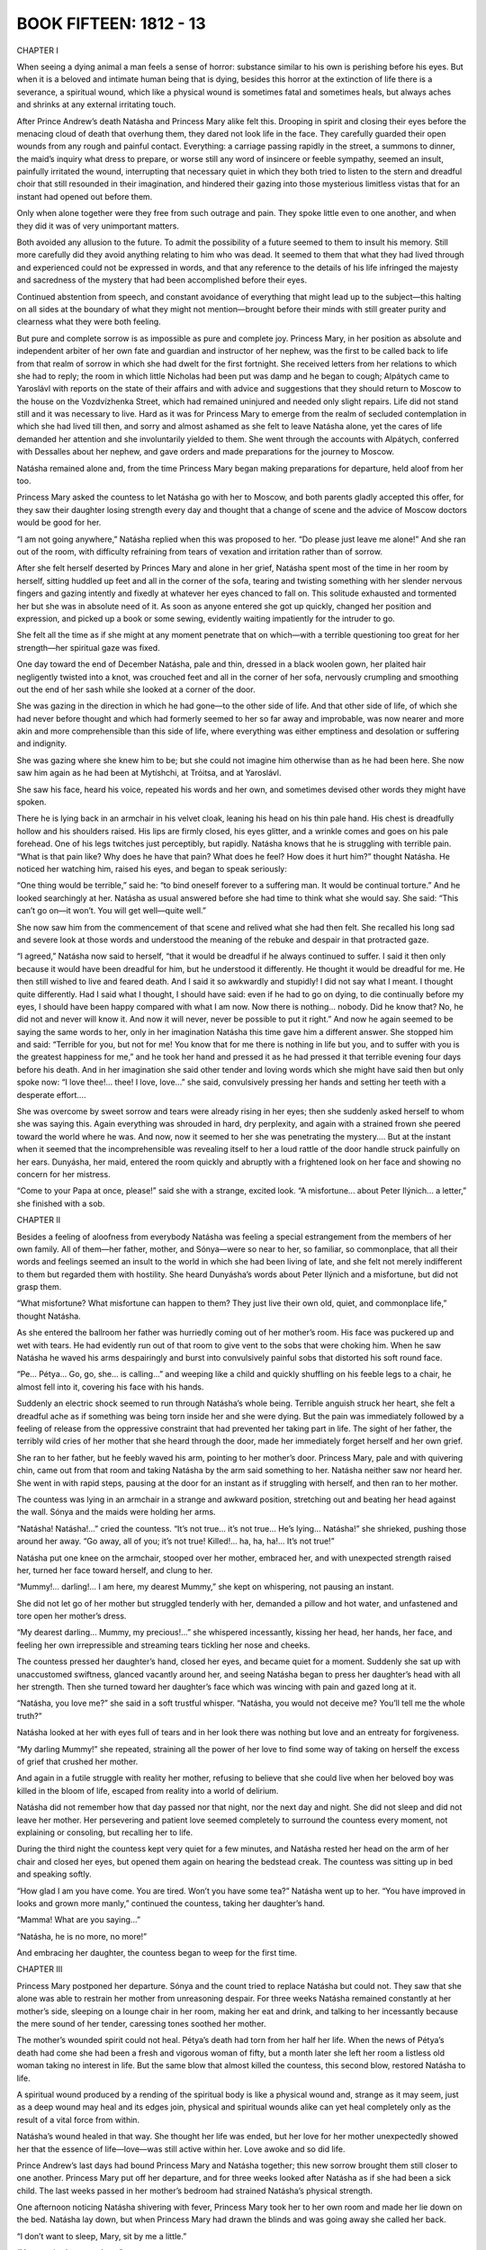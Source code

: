 

BOOK FIFTEEN: 1812 - 13
^^^^^^^^^^^^^^^^^^^^^^^





CHAPTER I

When seeing a dying animal a man feels a sense of horror: substance
similar to his own is perishing before his eyes. But when it is a
beloved and intimate human being that is dying, besides this horror at
the extinction of life there is a severance, a spiritual wound, which
like a physical wound is sometimes fatal and sometimes heals, but always
aches and shrinks at any external irritating touch.

After Prince Andrew’s death Natásha and Princess Mary alike felt this.
Drooping in spirit and closing their eyes before the menacing cloud of
death that overhung them, they dared not look life in the face. They
carefully guarded their open wounds from any rough and painful contact.
Everything: a carriage passing rapidly in the street, a summons to
dinner, the maid’s inquiry what dress to prepare, or worse still any
word of insincere or feeble sympathy, seemed an insult, painfully
irritated the wound, interrupting that necessary quiet in which
they both tried to listen to the stern and dreadful choir that still
resounded in their imagination, and hindered their gazing into those
mysterious limitless vistas that for an instant had opened out before
them.

Only when alone together were they free from such outrage and pain.
They spoke little even to one another, and when they did it was of very
unimportant matters.

Both avoided any allusion to the future. To admit the possibility of
a future seemed to them to insult his memory. Still more carefully did
they avoid anything relating to him who was dead. It seemed to them that
what they had lived through and experienced could not be expressed in
words, and that any reference to the details of his life infringed the
majesty and sacredness of the mystery that had been accomplished before
their eyes.

Continued abstention from speech, and constant avoidance of everything
that might lead up to the subject—this halting on all sides at the
boundary of what they might not mention—brought before their minds with
still greater purity and clearness what they were both feeling.

But pure and complete sorrow is as impossible as pure and complete joy.
Princess Mary, in her position as absolute and independent arbiter of
her own fate and guardian and instructor of her nephew, was the first to
be called back to life from that realm of sorrow in which she had dwelt
for the first fortnight. She received letters from her relations to
which she had to reply; the room in which little Nicholas had been put
was damp and he began to cough; Alpátych came to Yaroslávl with reports
on the state of their affairs and with advice and suggestions that they
should return to Moscow to the house on the Vozdvízhenka Street, which
had remained uninjured and needed only slight repairs. Life did not
stand still and it was necessary to live. Hard as it was for Princess
Mary to emerge from the realm of secluded contemplation in which she
had lived till then, and sorry and almost ashamed as she felt to leave
Natásha alone, yet the cares of life demanded her attention and she
involuntarily yielded to them. She went through the accounts with
Alpátych, conferred with Dessalles about her nephew, and gave orders and
made preparations for the journey to Moscow.

Natásha remained alone and, from the time Princess Mary began making
preparations for departure, held aloof from her too.

Princess Mary asked the countess to let Natásha go with her to Moscow,
and both parents gladly accepted this offer, for they saw their daughter
losing strength every day and thought that a change of scene and the
advice of Moscow doctors would be good for her.

“I am not going anywhere,” Natásha replied when this was proposed to
her. “Do please just leave me alone!” And she ran out of the room, with
difficulty refraining from tears of vexation and irritation rather than
of sorrow.

After she felt herself deserted by Princes Mary and alone in her grief,
Natásha spent most of the time in her room by herself, sitting huddled
up feet and all in the corner of the sofa, tearing and twisting
something with her slender nervous fingers and gazing intently and
fixedly at whatever her eyes chanced to fall on. This solitude exhausted
and tormented her but she was in absolute need of it. As soon as anyone
entered she got up quickly, changed her position and expression, and
picked up a book or some sewing, evidently waiting impatiently for the
intruder to go.

She felt all the time as if she might at any moment penetrate that
on which—with a terrible questioning too great for her strength—her
spiritual gaze was fixed.

One day toward the end of December Natásha, pale and thin, dressed in a
black woolen gown, her plaited hair negligently twisted into a knot, was
crouched feet and all in the corner of her sofa, nervously crumpling and
smoothing out the end of her sash while she looked at a corner of the
door.

She was gazing in the direction in which he had gone—to the other side
of life. And that other side of life, of which she had never before
thought and which had formerly seemed to her so far away and improbable,
was now nearer and more akin and more comprehensible than this side of
life, where everything was either emptiness and desolation or suffering
and indignity.

She was gazing where she knew him to be; but she could not imagine him
otherwise than as he had been here. She now saw him again as he had been
at Mytíshchi, at Tróitsa, and at Yaroslávl.

She saw his face, heard his voice, repeated his words and her own, and
sometimes devised other words they might have spoken.

There he is lying back in an armchair in his velvet cloak, leaning
his head on his thin pale hand. His chest is dreadfully hollow and his
shoulders raised. His lips are firmly closed, his eyes glitter, and a
wrinkle comes and goes on his pale forehead. One of his legs twitches
just perceptibly, but rapidly. Natásha knows that he is struggling with
terrible pain. “What is that pain like? Why does he have that pain? What
does he feel? How does it hurt him?” thought Natásha. He noticed her
watching him, raised his eyes, and began to speak seriously:

“One thing would be terrible,” said he: “to bind oneself forever to a
suffering man. It would be continual torture.” And he looked searchingly
at her. Natásha as usual answered before she had time to think what she
would say. She said: “This can’t go on—it won’t. You will get well—quite
well.”

She now saw him from the commencement of that scene and relived what she
had then felt. She recalled his long sad and severe look at those words
and understood the meaning of the rebuke and despair in that protracted
gaze.

“I agreed,” Natásha now said to herself, “that it would be dreadful if
he always continued to suffer. I said it then only because it would have
been dreadful for him, but he understood it differently. He thought it
would be dreadful for me. He then still wished to live and feared death.
And I said it so awkwardly and stupidly! I did not say what I meant.
I thought quite differently. Had I said what I thought, I should have
said: even if he had to go on dying, to die continually before my eyes,
I should have been happy compared with what I am now. Now there is
nothing... nobody. Did he know that? No, he did not and never will know
it. And now it will never, never be possible to put it right.” And
now he again seemed to be saying the same words to her, only in her
imagination Natásha this time gave him a different answer. She stopped
him and said: “Terrible for you, but not for me! You know that for me
there is nothing in life but you, and to suffer with you is the greatest
happiness for me,” and he took her hand and pressed it as he had
pressed it that terrible evening four days before his death. And in her
imagination she said other tender and loving words which she might have
said then but only spoke now: “I love thee!... thee! I love, love...”
she said, convulsively pressing her hands and setting her teeth with a
desperate effort....

She was overcome by sweet sorrow and tears were already rising in her
eyes; then she suddenly asked herself to whom she was saying this.
Again everything was shrouded in hard, dry perplexity, and again with a
strained frown she peered toward the world where he was. And now, now
it seemed to her she was penetrating the mystery.... But at the instant
when it seemed that the incomprehensible was revealing itself to her a
loud rattle of the door handle struck painfully on her ears. Dunyásha,
her maid, entered the room quickly and abruptly with a frightened look
on her face and showing no concern for her mistress.

“Come to your Papa at once, please!” said she with a strange, excited
look. “A misfortune... about Peter Ilýnich... a letter,” she finished
with a sob.





CHAPTER II

Besides a feeling of aloofness from everybody Natásha was feeling a
special estrangement from the members of her own family. All of
them—her father, mother, and Sónya—were so near to her, so familiar, so
commonplace, that all their words and feelings seemed an insult to the
world in which she had been living of late, and she felt not merely
indifferent to them but regarded them with hostility. She heard
Dunyásha’s words about Peter Ilýnich and a misfortune, but did not grasp
them.

“What misfortune? What misfortune can happen to them? They just live
their own old, quiet, and commonplace life,” thought Natásha.

As she entered the ballroom her father was hurriedly coming out of
her mother’s room. His face was puckered up and wet with tears. He
had evidently run out of that room to give vent to the sobs that were
choking him. When he saw Natásha he waved his arms despairingly and
burst into convulsively painful sobs that distorted his soft round face.

“Pe... Pétya... Go, go, she... is calling...” and weeping like a child
and quickly shuffling on his feeble legs to a chair, he almost fell into
it, covering his face with his hands.

Suddenly an electric shock seemed to run through Natásha’s whole being.
Terrible anguish struck her heart, she felt a dreadful ache as if
something was being torn inside her and she were dying. But the pain
was immediately followed by a feeling of release from the oppressive
constraint that had prevented her taking part in life. The sight of her
father, the terribly wild cries of her mother that she heard through the
door, made her immediately forget herself and her own grief.

She ran to her father, but he feebly waved his arm, pointing to her
mother’s door. Princess Mary, pale and with quivering chin, came out
from that room and taking Natásha by the arm said something to her.
Natásha neither saw nor heard her. She went in with rapid steps, pausing
at the door for an instant as if struggling with herself, and then ran
to her mother.

The countess was lying in an armchair in a strange and awkward position,
stretching out and beating her head against the wall. Sónya and the
maids were holding her arms.

“Natásha! Natásha!...” cried the countess. “It’s not true... it’s not
true... He’s lying... Natásha!” she shrieked, pushing those around her
away. “Go away, all of you; it’s not true! Killed!... ha, ha, ha!...
It’s not true!”

Natásha put one knee on the armchair, stooped over her mother, embraced
her, and with unexpected strength raised her, turned her face toward
herself, and clung to her.

“Mummy!... darling!... I am here, my dearest Mummy,” she kept on
whispering, not pausing an instant.

She did not let go of her mother but struggled tenderly with her,
demanded a pillow and hot water, and unfastened and tore open her
mother’s dress.

“My dearest darling... Mummy, my precious!...” she whispered
incessantly, kissing her head, her hands, her face, and feeling her own
irrepressible and streaming tears tickling her nose and cheeks.

The countess pressed her daughter’s hand, closed her eyes, and became
quiet for a moment. Suddenly she sat up with unaccustomed swiftness,
glanced vacantly around her, and seeing Natásha began to press her
daughter’s head with all her strength. Then she turned toward her
daughter’s face which was wincing with pain and gazed long at it.

“Natásha, you love me?” she said in a soft trustful whisper. “Natásha,
you would not deceive me? You’ll tell me the whole truth?”

Natásha looked at her with eyes full of tears and in her look there was
nothing but love and an entreaty for forgiveness.

“My darling Mummy!” she repeated, straining all the power of her love to
find some way of taking on herself the excess of grief that crushed her
mother.

And again in a futile struggle with reality her mother, refusing to
believe that she could live when her beloved boy was killed in the bloom
of life, escaped from reality into a world of delirium.

Natásha did not remember how that day passed nor that night, nor the
next day and night. She did not sleep and did not leave her mother. Her
persevering and patient love seemed completely to surround the countess
every moment, not explaining or consoling, but recalling her to life.

During the third night the countess kept very quiet for a few minutes,
and Natásha rested her head on the arm of her chair and closed her eyes,
but opened them again on hearing the bedstead creak. The countess was
sitting up in bed and speaking softly.

“How glad I am you have come. You are tired. Won’t you have some tea?”
Natásha went up to her. “You have improved in looks and grown more
manly,” continued the countess, taking her daughter’s hand.

“Mamma! What are you saying...”

“Natásha, he is no more, no more!”

And embracing her daughter, the countess began to weep for the first
time.





CHAPTER III

Princess Mary postponed her departure. Sónya and the count tried to
replace Natásha but could not. They saw that she alone was able to
restrain her mother from unreasoning despair. For three weeks Natásha
remained constantly at her mother’s side, sleeping on a lounge chair
in her room, making her eat and drink, and talking to her incessantly
because the mere sound of her tender, caressing tones soothed her
mother.

The mother’s wounded spirit could not heal. Pétya’s death had torn from
her half her life. When the news of Pétya’s death had come she had been
a fresh and vigorous woman of fifty, but a month later she left her room
a listless old woman taking no interest in life. But the same blow that
almost killed the countess, this second blow, restored Natásha to life.

A spiritual wound produced by a rending of the spiritual body is like
a physical wound and, strange as it may seem, just as a deep wound may
heal and its edges join, physical and spiritual wounds alike can yet
heal completely only as the result of a vital force from within.

Natásha’s wound healed in that way. She thought her life was ended,
but her love for her mother unexpectedly showed her that the essence of
life—love—was still active within her. Love awoke and so did life.

Prince Andrew’s last days had bound Princess Mary and Natásha together;
this new sorrow brought them still closer to one another. Princess Mary
put off her departure, and for three weeks looked after Natásha as if
she had been a sick child. The last weeks passed in her mother’s bedroom
had strained Natásha’s physical strength.

One afternoon noticing Natásha shivering with fever, Princess Mary took
her to her own room and made her lie down on the bed. Natásha lay down,
but when Princess Mary had drawn the blinds and was going away she
called her back.

“I don’t want to sleep, Mary, sit by me a little.”

“You are tired—try to sleep.”

“No, no. Why did you bring me away? She will be asking for me.”

“She is much better. She spoke so well today,” said Princess Mary.

Natásha lay on the bed and in the semidarkness of the room scanned
Princess Mary’s face.

“Is she like him?” thought Natásha. “Yes, like and yet not like. But she
is quite original, strange, new, and unknown. And she loves me. What
is in her heart? All that is good. But how? What is her mind like? What
does she think about me? Yes, she is splendid!”

“Mary,” she said timidly, drawing Princess Mary’s hand to herself,
“Mary, you mustn’t think me wicked. No? Mary darling, how I love you!
Let us be quite, quite friends.”

And Natásha, embracing her, began kissing her face and hands, making
Princess Mary feel shy but happy by this demonstration of her feelings.

From that day a tender and passionate friendship such as exists only
between women was established between Princess Mary and Natásha. They
were continually kissing and saying tender things to one another and
spent most of their time together. When one went out the other became
restless and hastened to rejoin her. Together they felt more in harmony
with one another than either of them felt with herself when alone. A
feeling stronger than friendship sprang up between them; an exclusive
feeling of life being possible only in each other’s presence.

Sometimes they were silent for hours; sometimes after they were already
in bed they would begin talking and go on till morning. They spoke most
of what was long past. Princess Mary spoke of her childhood, of her
mother, her father, and her daydreams; and Natásha, who with a passive
lack of understanding had formerly turned away from that life of
devotion, submission, and the poetry of Christian self-sacrifice, now
feeling herself bound to Princess Mary by affection, learned to love her
past too and to understand a side of life previously incomprehensible to
her. She did not think of applying submission and self-abnegation to her
own life, for she was accustomed to seek other joys, but she understood
and loved in another those previously incomprehensible virtues. For
Princess Mary, listening to Natásha’s tales of childhood and early
youth, there also opened out a new and hitherto uncomprehended side of
life: belief in life and its enjoyment.

Just as before, they never mentioned him so as not to lower (as they
thought) their exalted feelings by words; but this silence about him had
the effect of making them gradually begin to forget him without being
conscious of it.

Natásha had grown thin and pale and physically so weak that they all
talked about her health, and this pleased her. But sometimes she was
suddenly overcome by fear not only of death but of sickness, weakness,
and loss of good looks, and involuntarily she examined her bare arm
carefully, surprised at its thinness, and in the morning noticed her
drawn and, as it seemed to her, piteous face in her glass. It seemed to
her that things must be so, and yet it was dreadfully sad.

One day she went quickly upstairs and found herself out of breath.
Unconsciously she immediately invented a reason for going down, and
then, testing her strength, ran upstairs again, observing the result.

Another time when she called Dunyásha her voice trembled, so she called
again—though she could hear Dunyásha coming—called her in the deep chest
tones in which she had been wont to sing, and listened attentively to
herself.

She did not know and would not have believed it, but beneath the layer
of slime that covered her soul and seemed to her impenetrable, delicate
young shoots of grass were already sprouting, which taking root would so
cover with their living verdure the grief that weighed her down that
it would soon no longer be seen or noticed. The wound had begun to heal
from within.

At the end of January Princess Mary left for Moscow, and the count
insisted on Natásha’s going with her to consult the doctors.





CHAPTER IV

After the encounter at Vyázma, where Kutúzov had been unable to hold
back his troops in their anxiety to overwhelm and cut off the enemy and
so on, the farther movement of the fleeing French, and of the Russians
who pursued them, continued as far as Krásnoe without a battle. The
flight was so rapid that the Russian army pursuing the French could
not keep up with them; cavalry and artillery horses broke down, and the
information received of the movements of the French was never reliable.

The men in the Russian army were so worn out by this continuous marching
at the rate of twenty-seven miles a day that they could not go any
faster.

To realize the degree of exhaustion of the Russian army it is only
necessary to grasp clearly the meaning of the fact that, while not
losing more than five thousand killed and wounded after Tarútino and
less than a hundred prisoners, the Russian army which left that place a
hundred thousand strong reached Krásnoe with only fifty thousand.

The rapidity of the Russian pursuit was just as destructive to our army
as the flight of the French was to theirs. The only difference was that
the Russian army moved voluntarily, with no such threat of destruction
as hung over the French, and that the sick Frenchmen were left behind
in enemy hands while the sick Russians left behind were among their
own people. The chief cause of the wastage of Napoleon’s army was
the rapidity of its movement, and a convincing proof of this is the
corresponding decrease of the Russian army.

Kutúzov as far as was in his power, instead of trying to check the
movement of the French as was desired in Petersburg and by the Russian
army generals, directed his whole activity here, as he had done at
Tarútino and Vyázma, to hastening it on while easing the movement of our
army.

But besides this, since the exhaustion and enormous diminution of the
army caused by the rapidity of the advance had become evident, another
reason for slackening the pace and delaying presented itself to Kutúzov.
The aim of the Russian army was to pursue the French. The road the
French would take was unknown, and so the closer our troops trod on
their heels the greater distance they had to cover. Only by following
at some distance could one cut across the zigzag path of the French. All
the artful maneuvers suggested by our generals meant fresh movements of
the army and a lengthening of its marches, whereas the only reasonable
aim was to shorten those marches. To that end Kutúzov’s activity was
directed during the whole campaign from Moscow to Vílna—not casually or
intermittently but so consistently that he never once deviated from it.

Kutúzov felt and knew—not by reasoning or science but with the whole of
his Russian being—what every Russian soldier felt: that the French were
beaten, that the enemy was flying and must be driven out; but at the
same time he like the soldiers realized all the hardship of this march,
the rapidity of which was unparalleled for such a time of the year.

But to the generals, especially the foreign ones in the Russian army,
who wished to distinguish themselves, to astonish somebody, and for some
reason to capture a king or a duke—it seemed that now—when any battle
must be horrible and senseless—was the very time to fight and conquer
somebody. Kutúzov merely shrugged his shoulders when one after
another they presented projects of maneuvers to be made with those
soldiers—ill-shod, insufficiently clad, and half starved—who within a
month and without fighting a battle had dwindled to half their number,
and who at the best if the flight continued would have to go a greater
distance than they had already traversed, before they reached the
frontier.

This longing to distinguish themselves, to maneuver, to overthrow, and
to cut off showed itself particularly whenever the Russians stumbled on
the French army.

So it was at Krásnoe, where they expected to find one of the three
French columns and stumbled instead on Napoleon himself with sixteen
thousand men. Despite all Kutúzov’s efforts to avoid that ruinous
encounter and to preserve his troops, the massacre of the broken mob
of French soldiers by worn-out Russians continued at Krásnoe for three
days.

Toll wrote a disposition: “The first column will march to so and so,”
etc. And as usual nothing happened in accord with the disposition.
Prince Eugène of Württemberg fired from a hill over the French crowds
that were running past, and demanded reinforcements which did not
arrive. The French, avoiding the Russians, dispersed and hid themselves
in the forest by night, making their way round as best they could, and
continued their flight.

Milorádovich, who said he did not want to know anything about the
commissariat affairs of his detachment, and could never be found when
he was wanted—that chevalier sans peur et sans reproche * as he styled
himself—who was fond of parleys with the French, sent envoys demanding
their surrender, wasted time, and did not do what he was ordered to do.

    * Knight without fear and without reproach.

“I give you that column, lads,” he said, riding up to the troops and
pointing out the French to the cavalry.

And the cavalry, with spurs and sabers urging on horses that could
scarcely move, trotted with much effort to the column presented
to them—that is to say, to a crowd of Frenchmen stark with cold,
frost-bitten, and starving—and the column that had been presented to
them threw down its arms and surrendered as it had long been anxious to
do.

At Krásnoe they took twenty-six thousand prisoners, several hundred
cannon, and a stick called a “marshal’s staff,” and disputed as to who
had distinguished himself and were pleased with their achievement—though
they much regretted not having taken Napoleon, or at least a marshal or
a hero of some sort, and reproached one another and especially Kutúzov
for having failed to do so.

These men, carried away by their passions, were but blind tools of the
most melancholy law of necessity, but considered themselves heroes and
imagined that they were accomplishing a most noble and honorable
deed. They blamed Kutúzov and said that from the very beginning of the
campaign he had prevented their vanquishing Napoleon, that he thought of
nothing but satisfying his passions and would not advance from the Linen
Factories because he was comfortable there, that at Krásnoe he checked
the advance because on learning that Napoleon was there he had quite
lost his head, and that it was probable that he had an understanding
with Napoleon and had been bribed by him, and so on, and so on.

Not only did his contemporaries, carried away by their passions, talk
in this way, but posterity and history have acclaimed Napoleon as grand,
while Kutúzov is described by foreigners as a crafty, dissolute, weak
old courtier, and by Russians as something indefinite—a sort of puppet
useful only because he had a Russian name.





CHAPTER V

In 1812 and 1813 Kutúzov was openly accused of blundering. The Emperor
was dissatisfied with him. And in a history recently written by order
of the Highest Authorities it is said that Kutúzov was a cunning court
liar, frightened of the name of Napoleon, and that by his blunders at
Krásnoe and the Berëzina he deprived the Russian army of the glory of
complete victory over the French. *

     * History of the year 1812. The character of Kutúzov and
     reflections on the unsatisfactory results of the battles at
     Krásnoe, by Bogdánovich.

Such is the fate not of great men (grands hommes) whom the Russian mind
does not acknowledge, but of those rare and always solitary individuals
who, discerning the will of Providence, submit their personal will to
it. The hatred and contempt of the crowd punish such men for discerning
the higher laws.

For Russian historians, strange and terrible to say, Napoleon—that most
insignificant tool of history who never anywhere, even in exile, showed
human dignity—Napoleon is the object of adulation and enthusiasm; he
is grand. But Kutúzov—the man who from the beginning to the end of his
activity in 1812, never once swerving by word or deed from Borodinó to
Vílna, presented an example exceptional in history of self-sacrifice
and a present consciousness of the future importance of what was
happening—Kutúzov seems to them something indefinite and pitiful, and
when speaking of him and of the year 1812 they always seem a little
ashamed.

And yet it is difficult to imagine an historical character whose
activity was so unswervingly directed to a single aim; and it would be
difficult to imagine any aim more worthy or more consonant with the
will of the whole people. Still more difficult would it be to find
an instance in history of the aim of an historical personage being so
completely accomplished as that to which all Kutúzov’s efforts were
directed in 1812.

Kutúzov never talked of “forty centuries looking down from the
Pyramids,” of the sacrifices he offered for the fatherland, or of
what he intended to accomplish or had accomplished; in general he
said nothing about himself, adopted no pose, always appeared to be
the simplest and most ordinary of men, and said the simplest and most
ordinary things. He wrote letters to his daughters and to Madame de
Staël, read novels, liked the society of pretty women, jested with
generals, officers, and soldiers, and never contradicted those who tried
to prove anything to him. When Count Rostopchín at the Yaúza bridge
galloped up to Kutúzov with personal reproaches for having caused the
destruction of Moscow, and said: “How was it you promised not to abandon
Moscow without a battle?” Kutúzov replied: “And I shall not abandon
Moscow without a battle,” though Moscow was then already abandoned. When
Arakchéev, coming to him from the Emperor, said that Ermólov ought to
be appointed chief of the artillery, Kutúzov replied: “Yes, I was
just saying so myself,” though a moment before he had said quite the
contrary. What did it matter to him—who then alone amid a senseless
crowd understood the whole tremendous significance of what was
happening—what did it matter to him whether Rostopchín attributed the
calamities of Moscow to him or to himself? Still less could it matter to
him who was appointed chief of the artillery.

Not merely in these cases but continually did that old man—who by
experience of life had reached the conviction that thoughts and the
words serving as their expression are not what move people—use quite
meaningless words that happened to enter his head.

But that man, so heedless of his words, did not once during the whole
time of his activity utter one word inconsistent with the single aim
toward which he moved throughout the whole war. Obviously in spite of
himself, in very diverse circumstances, he repeatedly expressed his real
thoughts with the bitter conviction that he would not be understood.
Beginning with the battle of Borodinó, from which time his disagreement
with those about him began, he alone said that the battle of Borodinó
was a victory, and repeated this both verbally and in his dispatches
and reports up to the time of his death. He alone said that the loss of
Moscow is not the loss of Russia. In reply to Lauriston’s proposal of
peace, he said: There can be no peace, for such is the people’s will. He
alone during the retreat of the French said that all our maneuvers are
useless, everything is being accomplished of itself better than we could
desire; that the enemy must be offered “a golden bridge”; that neither
the Tarútino, the Vyázma, nor the Krásnoe battles were necessary; that
we must keep some force to reach the frontier with, and that he would
not sacrifice a single Russian for ten Frenchmen.

And this courtier, as he is described to us, who lies to Arakchéev
to please the Emperor, he alone—incurring thereby the Emperor’s
displeasure—said in Vílna that to carry the war beyond the frontier is
useless and harmful.

Nor do words alone prove that only he understood the meaning of the
events. His actions—without the smallest deviation—were all directed
to one and the same threefold end: (1) to brace all his strength for
conflict with the French, (2) to defeat them, and (3) to drive them out
of Russia, minimizing as far as possible the sufferings of our people
and of our army.

This procrastinator Kutúzov, whose motto was “Patience and Time,”
this enemy of decisive action, gave battle at Borodinó, investing the
preparations for it with unparalleled solemnity. This Kutúzov who before
the battle of Austerlitz began said that it would be lost, he alone, in
contradiction to everyone else, declared till his death that Borodinó
was a victory, despite the assurance of generals that the battle was
lost and despite the fact that for an army to have to retire after
winning a battle was unprecedented. He alone during the whole retreat
insisted that battles, which were useless then, should not be fought,
and that a new war should not be begun nor the frontiers of Russia
crossed.

It is easy now to understand the significance of these events—if only we
abstain from attributing to the activity of the mass aims that existed
only in the heads of a dozen individuals—for the events and results now
lie before us.

But how did that old man, alone, in opposition to the general opinion,
so truly discern the importance of the people’s view of the events that
in all his activity he was never once untrue to it?

The source of that extraordinary power of penetrating the meaning of the
events then occuring lay in the national feeling which he possessed in
full purity and strength.

Only the recognition of the fact that he possessed this feeling caused
the people in so strange a manner, contrary to the Tsar’s wish, to
select him—an old man in disfavor—to be their representative in the
national war. And only that feeling placed him on that highest human
pedestal from which he, the commander in chief, devoted all his powers
not to slaying and destroying men but to saving and showing pity on
them.

That simple, modest, and therefore truly great, figure could not be
cast in the false mold of a European hero—the supposed ruler of men—that
history has invented.

To a lackey no man can be great, for a lackey has his own conception of
greatness.





CHAPTER VI

The fifth of November was the first day of what is called the battle of
Krásnoe. Toward evening—after much disputing and many mistakes made by
generals who did not go to their proper places, and after adjutants had
been sent about with counterorders—when it had become plain that the
enemy was everywhere in flight and that there could and would be no
battle, Kutúzov left Krásnoe and went to Dóbroe whither his headquarters
had that day been transferred.

The day was clear and frosty. Kutúzov rode to Dóbroe on his plump little
white horse, followed by an enormous suite of discontented generals who
whispered among themselves behind his back. All along the road groups of
French prisoners captured that day (there were seven thousand of them)
were crowding to warm themselves at campfires. Near Dóbroe an immense
crowd of tattered prisoners, buzzing with talk and wrapped and bandaged
in anything they had been able to get hold of, were standing in the road
beside a long row of unharnessed French guns. At the approach of the
commander in chief the buzz of talk ceased and all eyes were fixed on
Kutúzov who, wearing a white cap with a red band and a padded overcoat
that bulged on his round shoulders, moved slowly along the road on his
white horse. One of the generals was reporting to him where the guns and
prisoners had been captured.

Kutúzov seemed preoccupied and did not listen to what the general was
saying. He screwed up his eyes with a dissatisfied look as he gazed
attentively and fixedly at these prisoners, who presented a specially
wretched appearance. Most of them were disfigured by frost-bitten noses
and cheeks, and nearly all had red, swollen and festering eyes.

One group of the French stood close to the road, and two of them, one of
whom had his face covered with sores, were tearing a piece of raw
flesh with their hands. There was something horrible and bestial in
the fleeting glance they threw at the riders and in the malevolent
expression with which, after a glance at Kutúzov, the soldier with the
sores immediately turned away and went on with what he was doing.

Kutúzov looked long and intently at these two soldiers. He puckered his
face, screwed up his eyes, and pensively swayed his head. At another
spot he noticed a Russian soldier laughingly patting a Frenchman on the
shoulder, saying something to him in a friendly manner, and Kutúzov with
the same expression on his face again swayed his head.

“What were you saying?” he asked the general, who continuing his report
directed the commander in chief’s attention to some standards captured
from the French and standing in front of the Preobrazhénsk regiment.

“Ah, the standards!” said Kutúzov, evidently detaching himself with
difficulty from the thoughts that preoccupied him.

He looked about him absently. Thousands of eyes were looking at him from
all sides awaiting a word from him.

He stopped in front of the Preobrazhénsk regiment, sighed deeply, and
closed his eyes. One of his suite beckoned to the soldiers carrying
the standards to advance and surround the commander in chief with them.
Kutúzov was silent for a few seconds and then, submitting with evident
reluctance to the duty imposed by his position, raised his head
and began to speak. A throng of officers surrounded him. He looked
attentively around at the circle of officers, recognizing several of
them.

“I thank you all!” he said, addressing the soldiers and then again the
officers. In the stillness around him his slowly uttered words were
distinctly heard. “I thank you all for your hard and faithful service.
The victory is complete and Russia will not forget you! Honor to you
forever.”

He paused and looked around.

“Lower its head, lower it!” he said to a soldier who had accidentally
lowered the French eagle he was holding before the Preobrazhénsk
standards. “Lower, lower, that’s it. Hurrah lads!” he added, addressing
the men with a rapid movement of his chin.

“Hur-r-rah!” roared thousands of voices.

While the soldiers were shouting Kutúzov leaned forward in his saddle
and bowed his head, and his eye lit up with a mild and apparently ironic
gleam.

“You see, brothers...” said he when the shouts had ceased... and all at
once his voice and the expression of his face changed. It was no longer
the commander in chief speaking but an ordinary old man who wanted to
tell his comrades something very important.

There was a stir among the throng of officers and in the ranks of the
soldiers, who moved that they might hear better what he was going to
say.

“You see, brothers, I know it’s hard for you, but it can’t be helped!
Bear up; it won’t be for long now! We’ll see our visitors off and then
we’ll rest. The Tsar won’t forget your service. It is hard for you, but
still you are at home while they—you see what they have come to,” said
he, pointing to the prisoners. “Worse off than our poorest beggars.
While they were strong we didn’t spare ourselves, but now we may even
pity them. They are human beings too. Isn’t it so, lads?”

He looked around, and in the direct, respectful, wondering gaze fixed
upon him he read sympathy with what he had said. His face grew brighter
and brighter with an old man’s mild smile, which drew the corners of his
lips and eyes into a cluster of wrinkles. He ceased speaking and bowed
his head as if in perplexity.

“But after all who asked them here? Serves them right, the bloody
bastards!” he cried, suddenly lifting his head.

And flourishing his whip he rode off at a gallop for the first time
during the whole campaign, and left the broken ranks of the soldiers
laughing joyfully and shouting “Hurrah!”

Kutúzov’s words were hardly understood by the troops. No one could have
repeated the field marshal’s address, begun solemnly and then changing
into an old man’s simplehearted talk; but the hearty sincerity of that
speech, the feeling of majestic triumph combined with pity for the foe
and consciousness of the justice of our cause, exactly expressed by that
old man’s good-natured expletives, was not merely understood but lay
in the soul of every soldier and found expression in their joyous and
long-sustained shouts. Afterwards when one of the generals addressed
Kutúzov asking whether he wished his calèche to be sent for, Kutúzov in
answering unexpectedly gave a sob, being evidently greatly moved.





CHAPTER VII

When the troops reached their night’s halting place on the eighth of
November, the last day of the Krásnoe battles, it was already growing
dusk. All day it had been calm and frosty with occasional lightly
falling snow and toward evening it began to clear. Through the falling
snow a purple-black and starry sky showed itself and the frost grew
keener.

An infantry regiment which had left Tarútino three thousand strong but
now numbered only nine hundred was one of the first to arrive that night
at its halting place—a village on the highroad. The quartermasters who
met the regiment announced that all the huts were full of sick and dead
Frenchmen, cavalrymen, and members of the staff. There was only one hut
available for the regimental commander.

The commander rode up to his hut. The regiment passed through the
village and stacked its arms in front of the last huts.

Like some huge many-limbed animal, the regiment began to prepare its
lair and its food. One part of it dispersed and waded knee-deep
through the snow into a birch forest to the right of the village, and
immediately the sound of axes and swords, the crashing of branches,
and merry voices could be heard from there. Another section amid the
regimental wagons and horses which were standing in a group was busy
getting out caldrons and rye biscuit, and feeding the horses. A third
section scattered through the village arranging quarters for the staff
officers, carrying out the French corpses that were in the huts, and
dragging away boards, dry wood, and thatch from the roofs, for the
campfires, or wattle fences to serve for shelter.

Some fifteen men with merry shouts were shaking down the high wattle
wall of a shed, the roof of which had already been removed.

“Now then, all together—shove!” cried the voices, and the huge surface
of the wall, sprinkled with snow and creaking with frost, was seen
swaying in the gloom of the night. The lower stakes cracked more and
more and at last the wall fell, and with it the men who had been pushing
it. Loud, coarse laughter and joyous shouts ensued.

“Now then, catch hold in twos! Hand up the lever! That’s it.... Where
are you shoving to?”

“Now, all together! But wait a moment, boys... With a song!”

All stood silent, and a soft, pleasant velvety voice began to sing. At
the end of the third verse as the last note died away, twenty voices
roared out at once: “Oo-oo-oo-oo! That’s it. All together! Heave away,
boys!...” but despite their united efforts the wattle hardly moved, and
in the silence that followed the heavy breathing of the men was audible.

“Here, you of the Sixth Company! Devils that you are! Lend a hand...
will you? You may want us one of these days.”

Some twenty men of the Sixth Company who were on their way into the
village joined the haulers, and the wattle wall, which was about
thirty-five feet long and seven feet high, moved forward along the
village street, swaying, pressing upon and cutting the shoulders of the
gasping men.

“Get along... Falling? What are you stopping for? There now....”

Merry senseless words of abuse flowed freely.

“What are you up to?” suddenly came the authoritative voice of a
sergeant major who came upon the men who were hauling their burden.
“There are gentry here; the general himself is in that hut, and you
foul-mouthed devils, you brutes, I’ll give it to you!” shouted he,
hitting the first man who came in his way a swinging blow on the back.
“Can’t you make less noise?”

The men became silent. The soldier who had been struck groaned and wiped
his face, which had been scratched till it bled by his falling against
the wattle.

“There, how that devil hits out! He’s made my face all bloody,” said he
in a frightened whisper when the sergeant major had passed on.

“Don’t you like it?” said a laughing voice, and moderating their tones
the men moved forward.

When they were out of the village they began talking again as loud as
before, interlarding their talk with the same aimless expletives.

In the hut which the men had passed, the chief officers had gathered and
were in animated talk over their tea about the events of the day and the
maneuvers suggested for tomorrow. It was proposed to make a flank march
to the left, cut off the Vice-King (Murat) and capture him.

By the time the soldiers had dragged the wattle fence to its place
the campfires were blazing on all sides ready for cooking, the wood
crackled, the snow was melting, and black shadows of soldiers flitted
to and fro all over the occupied space where the snow had been trodden
down.

Axes and choppers were plied all around. Everything was done without any
orders being given. Stores of wood were brought for the night, shelters
were rigged up for the officers, caldrons were being boiled, and muskets
and accouterments put in order.

The wattle wall the men had brought was set up in a semicircle by the
Eighth Company as a shelter from the north, propped up by musket rests,
and a campfire was built before it. They beat the tattoo, called the
roll, had supper, and settled down round the fires for the night—some
repairing their footgear, some smoking pipes, and some stripping
themselves naked to steam the lice out of their shirts.





CHAPTER VIII

One would have thought that under the almost incredibly wretched
conditions the Russian soldiers were in at that time—lacking warm boots
and sheepskin coats, without a roof over their heads, in the snow
with eighteen degrees of frost, and without even full rations (the
commissariat did not always keep up with the troops)—they would have
presented a very sad and depressing spectacle.

On the contrary, the army had never under the best material conditions
presented a more cheerful and animated aspect. This was because all who
began to grow depressed or who lost strength were sifted out of the army
day by day. All the physically or morally weak had long since been left
behind and only the flower of the army—physically and mentally—remained.

More men collected behind the wattle fence of the Eighth Company than
anywhere else. Two sergeants major were sitting with them and their
campfire blazed brighter than others. For leave to sit by their wattle
they demanded contributions of fuel.

“Eh, Makéev! What has become of you, you son of a bitch? Are you lost or
have the wolves eaten you? Fetch some more wood!” shouted a red-haired
and red-faced man, screwing up his eyes and blinking because of the
smoke but not moving back from the fire. “And you, Jackdaw, go and fetch
some wood!” said he to another soldier.

This red-haired man was neither a sergeant nor a corporal, but being
robust he ordered about those weaker than himself. The soldier
they called “Jackdaw,” a thin little fellow with a sharp nose, rose
obediently and was about to go but at that instant there came into
the light of the fire the slender, handsome figure of a young soldier
carrying a load of wood.

“Bring it here—that’s fine!”

They split up the wood, pressed it down on the fire, blew at it with
their mouths, and fanned it with the skirts of their greatcoats, making
the flames hiss and crackle. The men drew nearer and lit their pipes.
The handsome young soldier who had brought the wood, setting his arms
akimbo, began stamping his cold feet rapidly and deftly on the spot
where he stood.

“Mother! The dew is cold but clear.... It’s well that I’m a
musketeer...” he sang, pretending to hiccough after each syllable.

“Look out, your soles will fly off!” shouted the red-haired man,
noticing that the sole of the dancer’s boot was hanging loose. “What a
fellow you are for dancing!”

The dancer stopped, pulled off the loose piece of leather, and threw it
on the fire.

“Right enough, friend,” said he, and, having sat down, took out of his
knapsack a scrap of blue French cloth, and wrapped it round his foot.
“It’s the steam that spoils them,” he added, stretching out his feet
toward the fire.

“They’ll soon be issuing us new ones. They say that when we’ve finished
hammering them, we’re to receive double kits!”

“And that son of a bitch Petróv has lagged behind after all, it seems,”
said one sergeant major.

“I’ve had an eye on him this long while,” said the other.

“Well, he’s a poor sort of soldier....”

“But in the Third Company they say nine men were missing yesterday.”

“Yes, it’s all very well, but when a man’s feet are frozen how can he
walk?”

“Eh? Don’t talk nonsense!” said a sergeant major.

“Do you want to be doing the same?” said an old soldier, turning
reproachfully to the man who had spoken of frozen feet.

“Well, you know,” said the sharp-nosed man they called Jackdaw in a
squeaky and unsteady voice, raising himself at the other side of the
fire, “a plump man gets thin, but for a thin one it’s death. Take
me, now! I’ve got no strength left,” he added, with sudden resolution
turning to the sergeant major. “Tell them to send me to hospital; I’m
aching all over; anyway I shan’t be able to keep up.”

“That’ll do, that’ll do!” replied the sergeant major quietly.

The soldier said no more and the talk went on.

“What a lot of those Frenchies were taken today, and the fact is that
not one of them had what you might call real boots on,” said a soldier,
starting a new theme. “They were no more than make-believes.”

“The Cossacks have taken their boots. They were clearing the hut for the
colonel and carried them out. It was pitiful to see them, boys,” put in
the dancer. “As they turned them over one seemed still alive and, would
you believe it, he jabbered something in their lingo.”

“But they’re a clean folk, lads,” the first man went on; “he was
white—as white as birchbark—and some of them are such fine fellows, you
might think they were nobles.”

“Well, what do you think? They make soldiers of all classes there.”

“But they don’t understand our talk at all,” said the dancer with a
puzzled smile. “I asked him whose subject he was, and he jabbered in his
own way. A queer lot!”

“But it’s strange, friends,” continued the man who had wondered at their
whiteness, “the peasants at Mozháysk were saying that when they began
burying the dead—where the battle was you know—well, those dead had been
lying there for nearly a month, and says the peasant, ‘they lie as white
as paper, clean, and not as much smell as a puff of powder smoke.’”

“Was it from the cold?” asked someone.

“You’re a clever fellow! From the cold indeed! Why, it was hot. If it
had been from the cold, ours would not have rotted either. ‘But,’ he
says, ‘go up to ours and they are all rotten and maggoty. So,’ he says,
‘we tie our faces up with kerchiefs and turn our heads away as we drag
them off: we can hardly do it. But theirs,’ he says, ‘are white as paper
and not so much smell as a whiff of gunpowder.’”

All were silent.

“It must be from their food,” said the sergeant major. “They used to
gobble the same food as the gentry.”

No one contradicted him.

“That peasant near Mozháysk where the battle was said the men were all
called up from ten villages around and they carted for twenty days and
still didn’t finish carting the dead away. And as for the wolves, he
says...”

“That was a real battle,” said an old soldier. “It’s the only one worth
remembering; but since that... it’s only been tormenting folk.”

“And do you know, Daddy, the day before yesterday we ran at them and,
my word, they didn’t let us get near before they just threw down their
muskets and went on their knees. ‘Pardon!’ they say. That’s only one
case. They say Plátov took ‘Poleon himself twice. But he didn’t know
the right charm. He catches him and catches him—no good! He turns into
a bird in his hands and flies away. And there’s no way of killing him
either.”

“You’re a first-class liar, Kiselëv, when I come to look at you!”

“Liar, indeed! It’s the real truth.”

“If he fell into my hands, when I’d caught him I’d bury him in the
ground with an aspen stake to fix him down. What a lot of men he’s
ruined!”

“Well, anyhow we’re going to end it. He won’t come here again,” remarked
the old soldier, yawning.

The conversation flagged, and the soldiers began settling down to sleep.

“Look at the stars. It’s wonderful how they shine! You would think the
women had spread out their linen,” said one of the men, gazing with
admiration at the Milky Way.

“That’s a sign of a good harvest next year.”

“We shall want some more wood.”

“You warm your back and your belly gets frozen. That’s queer.”

“O Lord!”

“What are you pushing for? Is the fire only for you? Look how he’s
sprawling!”

In the silence that ensued, the snoring of those who had fallen asleep
could be heard. Others turned over and warmed themselves, now and again
exchanging a few words. From a campfire a hundred paces off came a sound
of general, merry laughter.

“Hark at them roaring there in the Fifth Company!” said one of the
soldiers, “and what a lot of them there are!”

One of the men got up and went over to the Fifth Company.

“They’re having such fun,” said he, coming back. “Two Frenchies have
turned up. One’s quite frozen and the other’s an awful swaggerer. He’s
singing songs....”

“Oh, I’ll go across and have a look....”

And several of the men went over to the Fifth Company.





CHAPTER IX

The fifth company was bivouacking at the very edge of the forest. A huge
campfire was blazing brightly in the midst of the snow, lighting up the
branches of trees heavy with hoarfrost.

About midnight they heard the sound of steps in the snow of the forest,
and the crackling of dry branches.

“A bear, lads,” said one of the men.

They all raised their heads to listen, and out of the forest into the
bright firelight stepped two strangely clad human figures clinging to
one another.

These were two Frenchmen who had been hiding in the forest. They came up
to the fire, hoarsely uttering something in a language our soldiers did
not understand. One was taller than the other; he wore an officer’s hat
and seemed quite exhausted. On approaching the fire he had been going to
sit down, but fell. The other, a short sturdy soldier with a shawl
tied round his head, was stronger. He raised his companion and said
something, pointing to his mouth. The soldiers surrounded the Frenchmen,
spread a greatcoat on the ground for the sick man, and brought some
buckwheat porridge and vodka for both of them.

The exhausted French officer was Ramballe and the man with his head
wrapped in the shawl was Morel, his orderly.

When Morel had drunk some vodka and finished his bowl of porridge he
suddenly became unnaturally merry and chattered incessantly to the
soldiers, who could not understand him. Ramballe refused food and
resting his head on his elbow lay silent beside the campfire, looking at
the Russian soldiers with red and vacant eyes. Occasionally he emitted
a long-drawn groan and then again became silent. Morel, pointing to his
shoulders, tried to impress on the soldiers the fact that Ramballe was
an officer and ought to be warmed. A Russian officer who had come up
to the fire sent to ask his colonel whether he would not take a French
officer into his hut to warm him, and when the messenger returned and
said that the colonel wished the officer to be brought to him, Ramballe
was told to go. He rose and tried to walk, but staggered and would have
fallen had not a soldier standing by held him up.

“You won’t do it again, eh?” said one of the soldiers, winking and
turning mockingly to Ramballe.

“Oh, you fool! Why talk rubbish, lout that you are—a real peasant!” came
rebukes from all sides addressed to the jesting soldier.

They surrounded Ramballe, lifted him on the crossed arms of two
soldiers, and carried him to the hut. Ramballe put his arms around their
necks while they carried him and began wailing plaintively:

“Oh, you fine fellows, my kind, kind friends! These are men! Oh, my
brave, kind friends,” and he leaned his head against the shoulder of one
of the men like a child.

Meanwhile Morel was sitting in the best place by the fire, surrounded by
the soldiers.

Morel, a short sturdy Frenchman with inflamed and streaming eyes, was
wearing a woman’s cloak and had a shawl tied woman fashion round his
head over his cap. He was evidently tipsy, and was singing a French song
in a hoarse broken voice, with an arm thrown round the nearest soldier.
The soldiers simply held their sides as they watched him.

“Now then, now then, teach us how it goes! I’ll soon pick it up. How is
it?” said the man—a singer and a wag—whom Morel was embracing.

“Vive Henri Quatre! Vive ce roi valiant!” sang Morel, winking. “Ce
diable à quatre...” *

     * “Long live Henry the Fourth, that valiant king! That rowdy
     devil.”


“Vivarika! Vif-seruvaru! Sedyablyaka!” repeated the soldier, flourishing
his arm and really catching the tune.

“Bravo! Ha, ha, ha!” rose their rough, joyous laughter from all sides.

Morel, wrinkling up his face, laughed too.

“Well, go on, go on!”

    “Qui eut le triple talent,
    De boire, de battre,
    Et d’être un vert galant.” *

      * Who had a triple talent
      For drinking, for fighting,
      And for being a gallant old boy...

“It goes smoothly, too. Well, now, Zaletáev!”

“Ke...” Zaletáev, brought out with effort: “ke-e-e-e,” he drawled,
laboriously pursing his lips, “le-trip-ta-la-de-bu-de-ba, e
de-tra-va-ga-la” he sang.

“Fine! Just like the Frenchie! Oh, ho ho! Do you want some more to eat?”

“Give him some porridge: it takes a long time to get filled up after
starving.”

They gave him some more porridge and Morel with a laugh set to work on
his third bowl. All the young soldiers smiled gaily as they watched him.
The older men, who thought it undignified to amuse themselves with such
nonsense, continued to lie at the opposite side of the fire, but one
would occasionally raise himself on an elbow and glance at Morel with a
smile.

“They are men too,” said one of them as he wrapped himself up in his
coat. “Even wormwood grows on its own root.”

“O Lord, O Lord! How starry it is! Tremendous! That means a hard
frost....”

They all grew silent. The stars, as if knowing that no one was looking
at them, began to disport themselves in the dark sky: now flaring
up, now vanishing, now trembling, they were busy whispering something
gladsome and mysterious to one another.





CHAPTER X

The French army melted away at the uniform rate of a mathematical
progression; and that crossing of the Berëzina about which so much has
been written was only one intermediate stage in its destruction, and
not at all the decisive episode of the campaign. If so much has been
and still is written about the Berëzina, on the French side this is only
because at the broken bridge across that river the calamities their army
had been previously enduring were suddenly concentrated at one moment
into a tragic spectacle that remained in every memory, and on the
Russian side merely because in Petersburg—far from the seat of war—a
plan (again one of Pfuel’s) had been devised to catch Napoleon in a
strategic trap at the Berëzina River. Everyone assured himself that all
would happen according to plan, and therefore insisted that it was just
the crossing of the Berëzina that destroyed the French army. In reality
the results of the crossing were much less disastrous to the French—in
guns and men lost—than Krásnoe had been, as the figures show.

The sole importance of the crossing of the Berëzina lies in the fact
that it plainly and indubitably proved the fallacy of all the plans for
cutting off the enemy’s retreat and the soundness of the only possible
line of action—the one Kutúzov and the general mass of the army
demanded—namely, simply to follow the enemy up. The French crowd fled
at a continually increasing speed and all its energy was directed to
reaching its goal. It fled like a wounded animal and it was impossible
to block its path. This was shown not so much by the arrangements it
made for crossing as by what took place at the bridges. When the bridges
broke down, unarmed soldiers, people from Moscow and women with
children who were with the French transport, all—carried on by vis
inertiæ—pressed forward into boats and into the ice-covered water and
did not surrender.

That impulse was reasonable. The condition of fugitives and of pursuers
was equally bad. As long as they remained with their own people each
might hope for help from his fellows and the definite place he held
among them. But those who surrendered, while remaining in the same
pitiful plight, would be on a lower level to claim a share in the
necessities of life. The French did not need to be informed of the fact
that half the prisoners—with whom the Russians did not know what to
do—perished of cold and hunger despite their captors’ desire to save
them; they felt that it could not be otherwise. The most compassionate
Russian commanders, those favorable to the French—and even the Frenchmen
in the Russian service—could do nothing for the prisoners. The French
perished from the conditions to which the Russian army was itself
exposed. It was impossible to take bread and clothes from our hungry and
indispensable soldiers to give to the French who, though not harmful, or
hated, or guilty, were simply unnecessary. Some Russians even did that,
but they were exceptions.

Certain destruction lay behind the French but in front there was hope.
Their ships had been burned, there was no salvation save in collective
flight, and on that the whole strength of the French was concentrated.

The farther they fled the more wretched became the plight of the
remnant, especially after the Berëzina, on which (in consequence of the
Petersburg plan) special hopes had been placed by the Russians, and
the keener grew the passions of the Russian commanders, who blamed one
another and Kutúzov most of all. Anticipation that the failure of
the Petersburg Berëzina plan would be attributed to Kutúzov led
to dissatisfaction, contempt, and ridicule, more and more strongly
expressed. The ridicule and contempt were of course expressed in a
respectful form, making it impossible for him to ask wherein he was
to blame. They did not talk seriously to him; when reporting to him or
asking for his sanction they appeared to be fulfilling a regrettable
formality, but they winked behind his back and tried to mislead him at
every turn.

Because they could not understand him all these people assumed that
it was useless to talk to the old man; that he would never grasp the
profundity of their plans, that he would answer with his phrases (which
they thought were mere phrases) about a “golden bridge,” about the
impossibility of crossing the frontier with a crowd of tatterdemalions,
and so forth. They had heard all that before. And all he said—that it
was necessary to await provisions, or that the men had no boots—was so
simple, while what they proposed was so complicated and clever, that
it was evident that he was old and stupid and that they, though not in
power, were commanders of genius.

After the junction with the army of the brilliant admiral and Petersburg
hero Wittgenstein, this mood and the gossip of the staff reached their
maximum. Kutúzov saw this and merely sighed and shrugged his shoulders.
Only once, after the affair of the Berëzina, did he get angry and write
to Bennigsen (who reported separately to the Emperor) the following
letter:

“On account of your spells of ill health, will your excellency please
be so good as to set off for Kalúga on receipt of this, and there await
further commands and appointments from His Imperial Majesty.”

But after Bennigsen’s departure, the Grand Duke Tsarévich Constantine
Pávlovich joined the army. He had taken part in the beginning of the
campaign but had subsequently been removed from the army by Kutúzov.
Now having come to the army, he informed Kutúzov of the Emperor’s
displeasure at the poor success of our forces and the slowness of their
advance. The Emperor intended to join the army personally in a few days’
time.

The old man, experienced in court as well as in military affairs—this
same Kutúzov who in August had been chosen commander in chief
against the sovereign’s wishes and who had removed the Grand Duke and
heir-apparent from the army—who on his own authority and contrary to the
Emperor’s will had decided on the abandonment of Moscow, now realized at
once that his day was over, that his part was played, and that the power
he was supposed to hold was no longer his. And he understood this not
merely from the attitude of the court. He saw on the one hand that the
military business in which he had played his part was ended and felt
that his mission was accomplished; and at the same time he began to
be conscious of the physical weariness of his aged body and of the
necessity of physical rest.

On the twenty-ninth of November Kutúzov entered Vílna—his “dear Vílna”
as he called it. Twice during his career Kutúzov had been governor of
Vílna. In that wealthy town, which had not been injured, he found old
friends and associations, besides the comforts of life of which he had
so long been deprived. And he suddenly turned from the cares of army
and state and, as far as the passions that seethed around him allowed,
immersed himself in the quiet life to which he had formerly been
accustomed, as if all that was taking place and all that had still to be
done in the realm of history did not concern him at all.

Chichagóv, one of the most zealous “cutters-off” and “breakers-up,” who
had first wanted to effect a diversion in Greece and then in Warsaw but
never wished to go where he was sent: Chichagóv, noted for the boldness
with which he spoke to the Emperor, and who considered Kutúzov to be
under an obligation to him because when he was sent to make peace
with Turkey in 1811 independently of Kutúzov, and found that peace had
already been concluded, he admitted to the Emperor that the merit of
securing that peace was really Kutúzov’s; this Chichagóv was the first
to meet Kutúzov at the castle where the latter was to stay. In undress
naval uniform, with a dirk, and holding his cap under his arm, he handed
Kutúzov a garrison report and the keys of the town. The contemptuously
respectful attitude of the younger men to the old man in his dotage was
expressed in the highest degree by the behavior of Chichagóv, who knew
of the accusations that were being directed against Kutúzov.

When speaking to Chichagóv, Kutúzov incidentally mentioned that the
vehicles packed with china that had been captured from him at Borísov
had been recovered and would be restored to him.

“You mean to imply that I have nothing to eat out of.... On the
contrary, I can supply you with everything even if you want to give
dinner parties,” warmly replied Chichagóv, who tried by every word he
spoke to prove his own rectitude and therefore imagined Kutúzov to be
animated by the same desire.

Kutúzov, shrugging his shoulders, replied with his subtle penetrating
smile: “I meant merely to say what I said.”

Contrary to the Emperor’s wish Kutúzov detained the greater part of the
army at Vílna. Those about him said that he became extraordinarily slack
and physically feeble during his stay in that town. He attended to army
affairs reluctantly, left everything to his generals, and while awaiting
the Emperor’s arrival led a dissipated life.

Having left Petersburg on the seventh of December with his suite—Count
Tolstóy, Prince Volkónski, Arakchéev, and others—the Emperor reached
Vílna on the eleventh, and in his traveling sleigh drove straight to
the castle. In spite of the severe frost some hundred generals and staff
officers in full parade uniform stood in front of the castle, as well as
a guard of honor of the Semënov regiment.

A courier who galloped to the castle in advance, in a troyka with three
foam-flecked horses, shouted “Coming!” and Konovnítsyn rushed into the
vestibule to inform Kutúzov, who was waiting in the hall porter’s little
lodge.

A minute later the old man’s large stout figure in full-dress uniform,
his chest covered with orders and a scarf drawn round his stomach,
waddled out into the porch. He put on his hat with its peaks to the
sides and, holding his gloves in his hand and walking with an effort
sideways down the steps to the level of the street, took in his hand the
report he had prepared for the Emperor.

There was running to and fro and whispering; another troyka flew
furiously up, and then all eyes were turned on an approaching sleigh
in which the figures of the Emperor and Volkónski could already be
descried.

From the habit of fifty years all this had a physically agitating effect
on the old general. He carefully and hastily felt himself all over,
readjusted his hat, and pulling himself together drew himself up and,
at the very moment when the Emperor, having alighted from the sleigh,
lifted his eyes to him, handed him the report and began speaking in his
smooth, ingratiating voice.

The Emperor with a rapid glance scanned Kutúzov from head to foot,
frowned for an instant, but immediately mastering himself went up to the
old man, extended his arms and embraced him. And this embrace too, owing
to a long-standing impression related to his innermost feelings, had its
usual effect on Kutúzov and he gave a sob.

The Emperor greeted the officers and the Semënov guard, and again
pressing the old man’s hand went with him into the castle.

When alone with the field marshal the Emperor expressed his
dissatisfaction at the slowness of the pursuit and at the mistakes made
at Krásnoe and the Berëzina, and informed him of his intentions for a
future campaign abroad. Kutúzov made no rejoinder or remark. The same
submissive, expressionless look with which he had listened to the
Emperor’s commands on the field of Austerlitz seven years before settled
on his face now.

When Kutúzov came out of the study and with lowered head was crossing
the ballroom with his heavy waddling gait, he was arrested by someone’s
voice saying:

“Your Serene Highness!”

Kutúzov raised his head and looked for a long while into the eyes of
Count Tolstóy, who stood before him holding a silver salver on which lay
a small object. Kutúzov seemed not to understand what was expected of
him.

Suddenly he seemed to remember; a scarcely perceptible smile flashed
across his puffy face, and bowing low and respectfully he took the
object that lay on the salver. It was the Order of St. George of the
First Class.





CHAPTER XI

Next day the field marshal gave a dinner and ball which the Emperor
honored by his presence. Kutúzov had received the Order of St. George
of the First Class and the Emperor showed him the highest honors, but
everyone knew of the imperial dissatisfaction with him. The proprieties
were observed and the Emperor was the first to set that example,
but everybody understood that the old man was blameworthy and
good-for-nothing. When Kutúzov, conforming to a custom of Catherine’s
day, ordered the standards that had been captured to be lowered at the
Emperor’s feet on his entering the ballroom, the Emperor made a wry face
and muttered something in which some people caught the words, “the old
comedian.”

The Emperor’s displeasure with Kutúzov was specially increased at Vílna
by the fact that Kutúzov evidently could not or would not understand the
importance of the coming campaign.

When on the following morning the Emperor said to the officers assembled
about him: “You have not only saved Russia, you have saved Europe!” they
all understood that the war was not ended.

Kutúzov alone would not see this and openly expressed his opinion that
no fresh war could improve the position or add to the glory of Russia,
but could only spoil and lower the glorious position that Russia had
gained. He tried to prove to the Emperor the impossibility of levying
fresh troops, spoke of the hardships already endured by the people, of
the possibility of failure and so forth.

This being the field marshal’s frame of mind he was naturally regarded
as merely a hindrance and obstacle to the impending war.

To avoid unpleasant encounters with the old man, the natural method was
to do what had been done with him at Austerlitz and with Barclay at
the beginning of the Russian campaign—to transfer the authority to the
Emperor himself, thus cutting the ground from under the commander in
chief’s feet without upsetting the old man by informing him of the
change.

With this object his staff was gradually reconstructed and its real
strength removed and transferred to the Emperor. Toll, Konovnítsyn, and
Ermólov received fresh appointments. Everyone spoke loudly of the field
marshal’s great weakness and failing health.

His health had to be bad for his place to be taken away and given to
another. And in fact his health was poor.

So naturally, simply, and gradually—just as he had come from Turkey to
the Treasury in Petersburg to recruit the militia, and then to the army
when he was needed there—now when his part was played out, Kutúzov’s
place was taken by a new and necessary performer.

The war of 1812, besides its national significance dear to every Russian
heart, was now to assume another, a European, significance.

The movement of peoples from west to east was to be succeeded by a
movement of peoples from east to west, and for this fresh war another
leader was necessary, having qualities and views differing from
Kutúzov’s and animated by different motives.

Alexander I was as necessary for the movement of the peoples from east
to west and for the refixing of national frontiers as Kutúzov had been
for the salvation and glory of Russia.

Kutúzov did not understand what Europe, the balance of power, or
Napoleon meant. He could not understand it. For the representative of
the Russian people, after the enemy had been destroyed and Russia had
been liberated and raised to the summit of her glory, there was nothing
left to do as a Russian. Nothing remained for the representative of the
national war but to die, and Kutúzov died.





CHAPTER XII

As generally happens, Pierre did not feel the full effects of the
physical privation and strain he had suffered as prisoner until after
they were over. After his liberation he reached Orël, and on the third
day there, when preparing to go to Kiev, he fell ill and was laid up
for three months. He had what the doctors termed “bilious fever.” But
despite the fact that the doctors treated him, bled him, and gave him
medicines to drink, he recovered.

Scarcely any impression was left on Pierre’s mind by all that happened
to him from the time of his rescue till his illness. He remembered
only the dull gray weather now rainy and now snowy, internal physical
distress, and pains in his feet and side. He remembered a general
impression of the misfortunes and sufferings of people and of being
worried by the curiosity of officers and generals who questioned him, he
also remembered his difficulty in procuring a conveyance and horses, and
above all he remembered his incapacity to think and feel all that time.
On the day of his rescue he had seen the body of Pétya Rostóv. That same
day he had learned that Prince Andrew, after surviving the battle of
Borodinó for more than a month had recently died in the Rostóvs’ house
at Yaroslávl, and Denísov who told him this news also mentioned Hélène’s
death, supposing that Pierre had heard of it long before. All this at
the time seemed merely strange to Pierre: he felt he could not grasp its
significance. Just then he was only anxious to get away as quickly as
possible from places where people were killing one another, to some
peaceful refuge where he could recover himself, rest, and think over
all the strange new facts he had learned; but on reaching Orël he
immediately fell ill. When he came to himself after his illness he saw
in attendance on him two of his servants, Terénty and Váska, who had
come from Moscow; and also his cousin the eldest princess, who had been
living on his estate at Eléts and hearing of his rescue and illness had
come to look after him.

It was only gradually during his convalescence that Pierre lost the
impressions he had become accustomed to during the last few months
and got used to the idea that no one would oblige him to go anywhere
tomorrow, that no one would deprive him of his warm bed, and that he
would be sure to get his dinner, tea, and supper. But for a long time in
his dreams he still saw himself in the conditions of captivity. In the
same way little by little he came to understand the news he had been
told after his rescue, about the death of Prince Andrew, the death of
his wife, and the destruction of the French.

A joyous feeling of freedom—that complete inalienable freedom natural
to man which he had first experienced at the first halt outside
Moscow—filled Pierre’s soul during his convalescence. He was surprised
to find that this inner freedom, which was independent of external
conditions, now had as it were an additional setting of external
liberty. He was alone in a strange town, without acquaintances. No one
demanded anything of him or sent him anywhere. He had all he wanted:
the thought of his wife which had been a continual torment to him was no
longer there, since she was no more.

“Oh, how good! How splendid!” said he to himself when a cleanly laid
table was moved up to him with savory beef tea, or when he lay down for
the night on a soft clean bed, or when he remembered that the French had
gone and that his wife was no more. “Oh, how good, how splendid!”

And by old habit he asked himself the question: “Well, and what then?
What am I going to do?” And he immediately gave himself the answer:
“Well, I shall live. Ah, how splendid!”

The very question that had formerly tormented him, the thing he had
continually sought to find—the aim of life—no longer existed for
him now. That search for the aim of life had not merely disappeared
temporarily—he felt that it no longer existed for him and could not
present itself again. And this very absence of an aim gave him the
complete, joyous sense of freedom which constituted his happiness at
this time.

He could not see an aim, for he now had faith—not faith in any kind of
rule, or words, or ideas, but faith in an ever-living, ever-manifest
God. Formerly he had sought Him in aims he set himself. That search for
an aim had been simply a search for God, and suddenly in his captivity
he had learned not by words or reasoning but by direct feeling what his
nurse had told him long ago: that God is here and everywhere. In his
captivity he had learned that in Karatáev God was greater, more infinite
and unfathomable than in the Architect of the Universe recognized by the
Freemasons. He felt like a man who after straining his eyes to see into
the far distance finds what he sought at his very feet. All his life
he had looked over the heads of the men around him, when he should have
merely looked in front of him without straining his eyes.

In the past he had never been able to find that great inscrutable
infinite something. He had only felt that it must exist somewhere and
had looked for it. In everything near and comprehensible he had seen
only what was limited, petty, commonplace, and senseless. He had
equipped himself with a mental telescope and looked into remote space,
where petty worldliness hiding itself in misty distance had seemed to
him great and infinite merely because it was not clearly seen. And such
had European life, politics, Freemasonry, philosophy, and philanthropy
seemed to him. But even then, at moments of weakness as he had accounted
them, his mind had penetrated to those distances and he had there seen
the same pettiness, worldliness, and senselessness. Now, however, he
had learned to see the great, eternal, and infinite in everything, and
therefore—to see it and enjoy its contemplation—he naturally threw away
the telescope through which he had till now gazed over men’s heads, and
gladly regarded the ever-changing, eternally great, unfathomable, and
infinite life around him. And the closer he looked the more tranquil and
happy he became. That dreadful question, “What for?” which had formerly
destroyed all his mental edifices, no longer existed for him. To that
question, “What for?” a simple answer was now always ready in his soul:
“Because there is a God, that God without whose will not one hair falls
from a man’s head.”





CHAPTER XIII

In external ways Pierre had hardly changed at all. In appearance he
was just what he used to be. As before he was absent-minded and seemed
occupied not with what was before his eyes but with something special
of his own. The difference between his former and present self was that
formerly when he did not grasp what lay before him or was said to
him, he had puckered his forehead painfully as if vainly seeking to
distinguish something at a distance. At present he still forgot what was
said to him and still did not see what was before his eyes, but he now
looked with a scarcely perceptible and seemingly ironic smile at what
was before him and listened to what was said, though evidently seeing
and hearing something quite different. Formerly he had appeared to be
a kindhearted but unhappy man, and so people had been inclined to avoid
him. Now a smile at the joy of life always played round his lips, and
sympathy for others shone in his eyes with a questioning look as to
whether they were as contented as he was, and people felt pleased by his
presence.

Previously he had talked a great deal, grew excited when he talked, and
seldom listened; now he was seldom carried away in conversation and
knew how to listen so that people readily told him their most intimate
secrets.

The princess, who had never liked Pierre and had been particularly
hostile to him since she had felt herself under obligations to him after
the old count’s death, now after staying a short time in Orël—where she
had come intending to show Pierre that in spite of his ingratitude she
considered it her duty to nurse him—felt to her surprise and vexation
that she had become fond of him. Pierre did not in any way seek her
approval, he merely studied her with interest. Formerly she had felt
that he regarded her with indifference and irony, and so had shrunk into
herself as she did with others and had shown him only the combative side
of her nature; but now he seemed to be trying to understand the most
intimate places of her heart, and, mistrustfully at first but afterwards
gratefully, she let him see the hidden, kindly sides of her character.

The most cunning man could not have crept into her confidence more
successfully, evoking memories of the best times of her youth and
showing sympathy with them. Yet Pierre’s cunning consisted simply in
finding pleasure in drawing out the human qualities of the embittered,
hard, and (in her own way) proud princess.

“Yes, he is a very, very kind man when he is not under the influence of
bad people but of people such as myself,” thought she.

His servants too—Terénty and Váska—in their own way noticed the change
that had taken place in Pierre. They considered that he had become much
“simpler.” Terénty, when he had helped him undress and wished him good
night, often lingered with his master’s boots in his hands and clothes
over his arm, to see whether he would not start a talk. And Pierre,
noticing that Terénty wanted a chat, generally kept him there.

“Well, tell me... now, how did you get food?” he would ask.

And Terénty would begin talking of the destruction of Moscow, and of
the old count, and would stand for a long time holding the clothes and
talking, or sometimes listening to Pierre’s stories, and then would go
out into the hall with a pleasant sense of intimacy with his master and
affection for him.

The doctor who attended Pierre and visited him every day, though he
considered it his duty as a doctor to pose as a man whose every moment
was of value to suffering humanity, would sit for hours with Pierre
telling him his favorite anecdotes and his observations on the
characters of his patients in general, and especially of the ladies.

“It’s a pleasure to talk to a man like that; he is not like our
provincials,” he would say.

There were several prisoners from the French army in Orël, and the
doctor brought one of them, a young Italian, to see Pierre.

This officer began visiting Pierre, and the princess used to make fun of
the tenderness the Italian expressed for him.

The Italian seemed happy only when he could come to see Pierre, talk
with him, tell him about his past, his life at home, and his love,
and pour out to him his indignation against the French and especially
against Napoleon.

“If all Russians are in the least like you, it is sacrilege to fight
such a nation,” he said to Pierre. “You, who have suffered so from the
French, do not even feel animosity toward them.”

Pierre had evoked the passionate affection of the Italian merely by
evoking the best side of his nature and taking a pleasure in so doing.

During the last days of Pierre’s stay in Orël his old Masonic
acquaintance Count Willarski, who had introduced him to the lodge in
1807, came to see him. Willarski was married to a Russian heiress who
had a large estate in Orël province, and he occupied a temporary post in
the commissariat department in that town.

Hearing that Bezúkhov was in Orël, Willarski, though they had never been
intimate, came to him with the professions of friendship and intimacy
that people who meet in a desert generally express for one another.
Willarski felt dull in Orël and was pleased to meet a man of his own
circle and, as he supposed, of similar interests.

But to his surprise Willarski soon noticed that Pierre had lagged much
behind the times, and had sunk, as he expressed it to himself, into
apathy and egotism.

“You are letting yourself go, my dear fellow,” he said.

But for all that Willarski found it pleasanter now than it had been
formerly to be with Pierre, and came to see him every day. To Pierre as
he looked at and listened to Willarski, it seemed strange to think that
he had been like that himself but a short time before.

Willarski was a married man with a family, busy with his family affairs,
his wife’s affairs, and his official duties. He regarded all these
occupations as hindrances to life, and considered that they were all
contemptible because their aim was the welfare of himself and his
family. Military, administrative, political, and Masonic interests
continually absorbed his attention. And Pierre, without trying to
change the other’s views and without condemning him, but with the quiet,
joyful, and amused smile now habitual to him, was interested in this
strange though very familiar phenomenon.

There was a new feature in Pierre’s relations with Willarski, with the
princess, with the doctor, and with all the people he now met, which
gained for him the general good will. This was his acknowledgment of
the impossibility of changing a man’s convictions by words, and his
recognition of the possibility of everyone thinking, feeling, and seeing
things each from his own point of view. This legitimate peculiarity of
each individual which used to excite and irritate Pierre now became a
basis of the sympathy he felt for, and the interest he took in, other
people. The difference, and sometimes complete contradiction, between
men’s opinions and their lives, and between one man and another, pleased
him and drew from him an amused and gentle smile.

In practical matters Pierre unexpectedly felt within himself a center
of gravity he had previously lacked. Formerly all pecuniary questions,
especially requests for money to which, as an extremely wealthy man,
he was very exposed, produced in him a state of hopeless agitation and
perplexity. “To give or not to give?” he had asked himself. “I have
it and he needs it. But someone else needs it still more. Who needs it
most? And perhaps they are both impostors?” In the old days he had been
unable to find a way out of all these surmises and had given to all
who asked as long as he had anything to give. Formerly he had been in a
similar state of perplexity with regard to every question concerning his
property, when one person advised one thing and another something else.

Now to his surprise he found that he no longer felt either doubt or
perplexity about these questions. There was now within him a judge who
by some rule unknown to him decided what should or should not be done.

He was as indifferent as heretofore to money matters, but now he felt
certain of what ought and what ought not to be done. The first time he
had recourse to his new judge was when a French prisoner, a colonel,
came to him and, after talking a great deal about his exploits,
concluded by making what amounted to a demand that Pierre should give
him four thousand francs to send to his wife and children. Pierre
refused without the least difficulty or effort, and was afterwards
surprised how simple and easy had been what used to appear so
insurmountably difficult. At the same time that he refused the colonel’s
demand he made up his mind that he must have recourse to artifice when
leaving Orël, to induce the Italian officer to accept some money of
which he was evidently in need. A further proof to Pierre of his own
more settled outlook on practical matters was furnished by his decision
with regard to his wife’s debts and to the rebuilding of his houses in
and near Moscow.

His head steward came to him at Orël and Pierre reckoned up with him his
diminished income. The burning of Moscow had cost him, according to the
head steward’s calculation, about two million rubles.

To console Pierre for these losses the head steward gave him an estimate
showing that despite these losses his income would not be diminished but
would even be increased if he refused to pay his wife’s debts which he
was under no obligation to meet, and did not rebuild his Moscow house
and the country house on his Moscow estate, which had cost him eighty
thousand rubles a year and brought in nothing.

“Yes, of course that’s true,” said Pierre with a cheerful smile. “I
don’t need all that at all. By being ruined I have become much richer.”

But in January Savélich came from Moscow and gave him an account of the
state of things there, and spoke of the estimate an architect had made
of the cost of rebuilding the town and country houses, speaking of this
as of a settled matter. About the same time he received letters from
Prince Vasíli and other Petersburg acquaintances speaking of his wife’s
debts. And Pierre decided that the steward’s proposals which had so
pleased him were wrong and that he must go to Petersburg and settle his
wife’s affairs and must rebuild in Moscow. Why this was necessary he
did not know, but he knew for certain that it was necessary. His income
would be reduced by three fourths, but he felt it must be done.

Willarski was going to Moscow and they agreed to travel together.

During the whole time of his convalescence in Orël Pierre had
experienced a feeling of joy, freedom, and life; but when during his
journey he found himself in the open world and saw hundreds of new
faces, that feeling was intensified. Throughout his journey he felt like
a schoolboy on holiday. Everyone—the stagecoach driver, the post-house
overseers, the peasants on the roads and in the villages—had a new
significance for him. The presence and remarks of Willarski who
continually deplored the ignorance and poverty of Russia and its
backwardness compared with Europe only heightened Pierre’s pleasure.
Where Willarski saw deadness Pierre saw an extraordinary strength and
vitality—the strength which in that vast space amid the snows maintained
the life of this original, peculiar, and unique people. He did not
contradict Willarski and even seemed to agree with him—an apparent
agreement being the simplest way to avoid discussions that could lead to
nothing—and he smiled joyfully as he listened to him.





CHAPTER XIV

It would be difficult to explain why and whither ants whose heap
has been destroyed are hurrying: some from the heap dragging bits of
rubbish, larvae, and corpses, others back to the heap, or why they
jostle, overtake one another, and fight, and it would be equally
difficult to explain what caused the Russians after the departure of the
French to throng to the place that had formerly been Moscow. But when
we watch the ants round their ruined heap, the tenacity, energy, and
immense number of the delving insects prove that despite the destruction
of the heap, something indestructible, which though intangible is the
real strength of the colony, still exists; and similarly, though in
Moscow in the month of October there was no government and no churches,
shrines, riches, or houses—it was still the Moscow it had been in
August. All was destroyed, except something intangible yet powerful and
indestructible.

The motives of those who thronged from all sides to Moscow after it had
been cleared of the enemy were most diverse and personal, and at first
for the most part savage and brutal. One motive only they all had in
common: a desire to get to the place that had been called Moscow, to
apply their activities there.

Within a week Moscow already had fifteen thousand inhabitants, in a
fortnight twenty-five thousand, and so on. By the autumn of 1813 the
number, ever increasing and increasing, exceeded what it had been in
1812.

The first Russians to enter Moscow were the Cossacks of Wintzingerode’s
detachment, peasants from the adjacent villages, and residents who had
fled from Moscow and had been hiding in its vicinity. The Russians who
entered Moscow, finding it plundered, plundered it in their turn. They
continued what the French had begun. Trains of peasant carts came to
Moscow to carry off to the villages what had been abandoned in the
ruined houses and the streets. The Cossacks carried off what they could
to their camps, and the householders seized all they could find in other
houses and moved it to their own, pretending that it was their property.

But the first plunderers were followed by a second and a third
contingent, and with increasing numbers plundering became more and more
difficult and assumed more definite forms.

The French found Moscow abandoned but with all the organizations of
regular life, with diverse branches of commerce and craftsmanship, with
luxury, and governmental and religious institutions. These forms were
lifeless but still existed. There were bazaars, shops, warehouses,
market stalls, granaries—for the most part still stocked with goods—and
there were factories and workshops, palaces and wealthy houses filled
with luxuries, hospitals, prisons, government offices, churches, and
cathedrals. The longer the French remained the more these forms of town
life perished, until finally all was merged into one confused, lifeless
scene of plunder.

The more the plundering by the French continued, the more both the
wealth of Moscow and the strength of its plunderers was destroyed. But
plundering by the Russians, with which the reoccupation of the city
began, had an opposite effect: the longer it continued and the greater
the number of people taking part in it the more rapidly was the wealth
of the city and its regular life restored.

Besides the plunderers, very various people, some drawn by curiosity,
some by official duties, some by self-interest—house owners, clergy,
officials of all kinds, tradesmen, artisans, and peasants—streamed into
Moscow as blood flows to the heart.

Within a week the peasants who came with empty carts to carry off
plunder were stopped by the authorities and made to cart the corpses
out of the town. Other peasants, having heard of their comrades’
discomfiture, came to town bringing rye, oats, and hay, and beat down
one another’s prices to below what they had been in former days. Gangs
of carpenters hoping for high pay arrived in Moscow every day, and on
all sides logs were being hewn, new houses built, and old, charred ones
repaired. Tradesmen began trading in booths. Cookshops and taverns were
opened in partially burned houses. The clergy resumed the services
in many churches that had not been burned. Donors contributed
Church property that had been stolen. Government clerks set up their
baize-covered tables and their pigeonholes of documents in small rooms.
The higher authorities and the police organized the distribution of
goods left behind by the French. The owners of houses in which much
property had been left, brought there from other houses, complained of
the injustice of taking everything to the Faceted Palace in the Krémlin;
others insisted that as the French had gathered things from different
houses into this or that house, it would be unfair to allow its owner to
keep all that was found there. They abused the police and bribed them,
made out estimates at ten times their value for government stores that
had perished in the fire, and demanded relief. And Count Rostopchín
wrote proclamations.





CHAPTER XV

At the end of January Pierre went to Moscow and stayed in an annex of
his house which had not been burned. He called on Count Rostopchín and
on some acquaintances who were back in Moscow, and he intended to leave
for Petersburg two days later. Everybody was celebrating the victory,
everything was bubbling with life in the ruined but reviving city.
Everyone was pleased to see Pierre, everyone wished to meet him, and
everyone questioned him about what he had seen. Pierre felt particularly
well disposed toward them all, but was now instinctively on his
guard for fear of binding himself in any way. To all questions put to
him—whether important or quite trifling—such as: Where would he live?
Was he going to rebuild? When was he going to Petersburg and would he
mind taking a parcel for someone?—he replied: “Yes, perhaps,” or, “I
think so,” and so on.

He had heard that the Rostóvs were at Kostromá but the thought of
Natásha seldom occurred to him. If it did it was only as a pleasant
memory of the distant past. He felt himself not only free from social
obligations but also from that feeling which, it seemed to him, he had
aroused in himself.

On the third day after his arrival he heard from the Drubetskóys that
Princess Mary was in Moscow. The death, sufferings, and last days of
Prince Andrew had often occupied Pierre’s thoughts and now recurred to
him with fresh vividness. Having heard at dinner that Princess Mary
was in Moscow and living in her house—which had not been burned—in
Vozdvízhenka Street, he drove that same evening to see her.

On his way to the house Pierre kept thinking of Prince Andrew, of their
friendship, of his various meetings with him, and especially of the last
one at Borodinó.

“Is it possible that he died in the bitter frame of mind he was then in?
Is it possible that the meaning of life was not disclosed to him
before he died?” thought Pierre. He recalled Karatáev and his death and
involuntarily began to compare these two men, so different, and yet so
similar in that they had both lived and both died and in the love he
felt for both of them.

Pierre drove up to the house of the old prince in a most serious mood.
The house had escaped the fire; it showed signs of damage but its
general aspect was unchanged. The old footman, who met Pierre with a
stern face as if wishing to make the visitor feel that the absence
of the old prince had not disturbed the order of things in the house,
informed him that the princess had gone to her own apartments, and that
she received on Sundays.

“Announce me. Perhaps she will see me,” said Pierre.

“Yes, sir,” said the man. “Please step into the portrait gallery.”

A few minutes later the footman returned with Dessalles, who brought
word from the princess that she would be very glad to see Pierre if he
would excuse her want of ceremony and come upstairs to her apartment.

In a rather low room lit by one candle sat the princess and with her
another person dressed in black. Pierre remembered that the princess
always had lady companions, but who they were and what they were like
he never knew or remembered. “This must be one of her companions,” he
thought, glancing at the lady in the black dress.

The princess rose quickly to meet him and held out her hand.

“Yes,” she said, looking at his altered face after he had kissed her
hand, “so this is how we meet again. He spoke of you even at the very
last,” she went on, turning her eyes from Pierre to her companion with a
shyness that surprised him for an instant.

“I was so glad to hear of your safety. It was the first piece of good
news we had received for a long time.”

Again the princess glanced round at her companion with even more
uneasiness in her manner and was about to add something, but Pierre
interrupted her.

“Just imagine—I knew nothing about him!” said he. “I thought he had been
killed. All I know I heard at second hand from others. I only know that
he fell in with the Rostóvs.... What a strange coincidence!”

Pierre spoke rapidly and with animation. He glanced once at the
companion’s face, saw her attentive and kindly gaze fixed on him, and,
as often happens when one is talking, felt somehow that this companion
in the black dress was a good, kind, excellent creature who would not
hinder his conversing freely with Princess Mary.

But when he mentioned the Rostóvs, Princess Mary’s face expressed still
greater embarrassment. She again glanced rapidly from Pierre’s face to
that of the lady in the black dress and said:

“Do you really not recognize her?”

Pierre looked again at the companion’s pale, delicate face with its
black eyes and peculiar mouth, and something near to him, long forgotten
and more than sweet, looked at him from those attentive eyes.

“But no, it can’t be!” he thought. “This stern, thin, pale face that
looks so much older! It cannot be she. It merely reminds me of her.”
But at that moment Princess Mary said, “Natásha!” And with difficulty,
effort, and stress, like the opening of a door grown rusty on its
hinges, a smile appeared on the face with the attentive eyes, and from
that opening door came a breath of fragrance which suffused Pierre with
a happiness he had long forgotten and of which he had not even been
thinking—especially at that moment. It suffused him, seized him, and
enveloped him completely. When she smiled doubt was no longer possible,
it was Natásha and he loved her.

At that moment Pierre involuntarily betrayed to her, to Princess Mary,
and above all to himself, a secret of which he himself had been unaware.
He flushed joyfully yet with painful distress. He tried to hide his
agitation. But the more he tried to hide it the more clearly—clearer
than any words could have done—did he betray to himself, to her, and to
Princess Mary that he loved her.

“No, it’s only the unexpectedness of it,” thought Pierre. But as soon as
he tried to continue the conversation he had begun with Princess Mary he
again glanced at Natásha, and a still-deeper flush suffused his face and
a still-stronger agitation of mingled joy and fear seized his soul. He
became confused in his speech and stopped in the middle of what he was
saying.

Pierre had failed to notice Natásha because he did not at all expect to
see her there, but he had failed to recognize her because the change in
her since he last saw her was immense. She had grown thin and pale, but
that was not what made her unrecognizable; she was unrecognizable at the
moment he entered because on that face whose eyes had always shone with
a suppressed smile of the joy of life, now when he first entered and
glanced at her there was not the least shadow of a smile: only her eyes
were kindly attentive and sadly interrogative.

Pierre’s confusion was not reflected by any confusion on Natásha’s part,
but only by the pleasure that just perceptibly lit up her whole face.





CHAPTER XVI

“She has come to stay with me,” said Princess Mary. “The count and
countess will be here in a few days. The countess is in a dreadful
state; but it was necessary for Natásha herself to see a doctor. They
insisted on her coming with me.”

“Yes, is there a family free from sorrow now?” said Pierre, addressing
Natásha. “You know it happened the very day we were rescued. I saw him.
What a delightful boy he was!”

Natásha looked at him, and by way of answer to his words her eyes
widened and lit up.

“What can one say or think of as a consolation?” said Pierre. “Nothing!
Why had such a splendid boy, so full of life, to die?”

“Yes, in these days it would be hard to live without faith...” remarked
Princess Mary.

“Yes, yes, that is really true,” Pierre hastily interrupted her.

“Why is it true?” Natásha asked, looking attentively into Pierre’s eyes.

“How can you ask why?” said Princess Mary. “The thought alone of what
awaits...”

Natásha without waiting for Princess Mary to finish again looked
inquiringly at Pierre.

“And because,” Pierre continued, “only one who believes that there is a
God ruling us can bear a loss such as hers and... yours.”

Natásha had already opened her mouth to speak but suddenly stopped.
Pierre hurriedly turned away from her and again addressed Princess Mary,
asking about his friend’s last days.

Pierre’s confusion had now almost vanished, but at the same time he felt
that his freedom had also completely gone. He felt that there was now a
judge of his every word and action whose judgment mattered more to
him than that of all the rest of the world. As he spoke now he was
considering what impression his words would make on Natásha. He did
not purposely say things to please her, but whatever he was saying he
regarded from her standpoint.

Princess Mary—reluctantly as is usual in such cases—began telling of
the condition in which she had found Prince Andrew. But Pierre’s face
quivering with emotion, his questions and his eager restless expression,
gradually compelled her to go into details which she feared to recall
for her own sake.

“Yes, yes, and so...?” Pierre kept saying as he leaned toward her with
his whole body and eagerly listened to her story. “Yes, yes... so he
grew tranquil and softened? With all his soul he had always sought
one thing—to be perfectly good—so he could not be afraid of death. The
faults he had—if he had any—were not of his making. So he did soften?...
What a happy thing that he saw you again,” he added, suddenly turning to
Natásha and looking at her with eyes full of tears.

Natásha’s face twitched. She frowned and lowered her eyes for a moment.
She hesitated for an instant whether to speak or not.

“Yes, that was happiness,” she then said in her quiet voice with its
deep chest notes. “For me it certainly was happiness.” She paused. “And
he... he... he said he was wishing for it at the very moment I entered
the room....”

Natásha’s voice broke. She blushed, pressed her clasped hands on her
knees, and then controlling herself with an evident effort lifted her
head and began to speak rapidly.

“We knew nothing of it when we started from Moscow. I did not dare to
ask about him. Then suddenly Sónya told me he was traveling with us. I
had no idea and could not imagine what state he was in, all I wanted was
to see him and be with him,” she said, trembling, and breathing quickly.

And not letting them interrupt her she went on to tell what she had
never yet mentioned to anyone—all she had lived through during those
three weeks of their journey and life at Yaroslávl.

Pierre listened to her with lips parted and eyes fixed upon her full of
tears. As he listened he did not think of Prince Andrew, nor of death,
nor of what she was telling. He listened to her and felt only pity for
her, for what she was suffering now while she was speaking.

Princess Mary, frowning in her effort to hold back her tears, sat beside
Natásha, and heard for the first time the story of those last days of
her brother’s and Natásha’s love.

Evidently Natásha needed to tell that painful yet joyful tale.

She spoke, mingling most trifling details with the intimate secrets of
her soul, and it seemed as if she could never finish. Several times she
repeated the same thing twice.

Dessalles’ voice was heard outside the door asking whether little
Nicholas might come in to say good night.

“Well, that’s all—everything,” said Natásha.

She got up quickly just as Nicholas entered, almost ran to the door
which was hidden by curtains, struck her head against it, and rushed
from the room with a moan either of pain or sorrow.

Pierre gazed at the door through which she had disappeared and did not
understand why he suddenly felt all alone in the world.

Princess Mary roused him from his abstraction by drawing his attention
to her nephew who had entered the room.

At that moment of emotional tenderness young Nicholas’ face, which
resembled his father’s, affected Pierre so much that when he had kissed
the boy he got up quickly, took out his handkerchief, and went to the
window. He wished to take leave of Princess Mary, but she would not let
him go.

“No, Natásha and I sometimes don’t go to sleep till after two, so please
don’t go. I will order supper. Go downstairs, we will come immediately.”

Before Pierre left the room Princess Mary told him: “This is the first
time she has talked of him like that.”





CHAPTER XVII

Pierre was shown into the large, brightly lit dining room; a few minutes
later he heard footsteps and Princess Mary entered with Natásha. Natásha
was calm, though a severe and grave expression had again settled on her
face. They all three of them now experienced that feeling of awkwardness
which usually follows after a serious and heartfelt talk. It is
impossible to go back to the same conversation, to talk of trifles is
awkward, and yet the desire to speak is there and silence seems like
affectation. They went silently to table. The footmen drew back the
chairs and pushed them up again. Pierre unfolded his cold table napkin
and, resolving to break the silence, looked at Natásha and at Princess
Mary. They had evidently both formed the same resolution; the eyes of
both shone with satisfaction and a confession that besides sorrow life
also has joy.

“Do you take vodka, Count?” asked Princess Mary, and those words
suddenly banished the shadows of the past. “Now tell us about yourself,”
said she. “One hears such improbable wonders about you.”

“Yes,” replied Pierre with the smile of mild irony now habitual to him.
“They even tell me wonders I myself never dreamed of! Mary Abrámovna
invited me to her house and kept telling me what had happened, or ought
to have happened, to me. Stepán Stepánych also instructed me how I ought
to tell of my experiences. In general I have noticed that it is very
easy to be an interesting man (I am an interesting man now); people
invite me out and tell me all about myself.”

Natásha smiled and was on the point of speaking.

“We have been told,” Princess Mary interrupted her, “that you lost two
millions in Moscow. Is that true?”

“But I am three times as rich as before,” returned Pierre.

Though the position was now altered by his decision to pay his wife’s
debts and to rebuild his houses, Pierre still maintained that he had
become three times as rich as before.

“What I have certainly gained is freedom,” he began seriously, but did
not continue, noticing that this theme was too egotistic.

“And are you building?”

“Yes. Savélich says I must!”

“Tell me, you did not know of the countess’ death when you decided to
remain in Moscow?” asked Princess Mary and immediately blushed, noticing
that her question, following his mention of freedom, ascribed to his
words a meaning he had perhaps not intended.

“No,” answered Pierre, evidently not considering awkward the meaning
Princess Mary had given to his words. “I heard of it in Orël and you
cannot imagine how it shocked me. We were not an exemplary couple,” he
added quickly, glancing at Natásha and noticing on her face curiosity as
to how he would speak of his wife, “but her death shocked me terribly.
When two people quarrel they are always both in fault, and one’s own
guilt suddenly becomes terribly serious when the other is no longer
alive. And then such a death... without friends and without consolation!
I am very, very sorry for her,” he concluded, and was pleased to notice
a look of glad approval on Natásha’s face.

“Yes, and so you are once more an eligible bachelor,” said Princess
Mary.

Pierre suddenly flushed crimson and for a long time tried not to look
at Natásha. When he ventured to glance her way again her face was cold,
stern, and he fancied even contemptuous.

“And did you really see and speak to Napoleon, as we have been told?”
said Princess Mary.

Pierre laughed.

“No, not once! Everybody seems to imagine that being taken prisoner
means being Napoleon’s guest. Not only did I never see him but I heard
nothing about him—I was in much lower company!”

Supper was over, and Pierre who at first declined to speak about his
captivity was gradually led on to do so.

“But it’s true that you remained in Moscow to kill Napoleon?” Natásha
asked with a slight smile. “I guessed it then when we met at the
Súkharev tower, do you remember?”

Pierre admitted that it was true, and from that was gradually led by
Princess Mary’s questions and especially by Natásha’s into giving a
detailed account of his adventures.

At first he spoke with the amused and mild irony now customary with
him toward everybody and especially toward himself, but when he came
to describe the horrors and sufferings he had witnessed he was
unconsciously carried away and began speaking with the suppressed
emotion of a man re-experiencing in recollection strong impressions he
has lived through.

Princess Mary with a gentle smile looked now at Pierre and now at
Natásha. In the whole narrative she saw only Pierre and his goodness.
Natásha, leaning on her elbow, the expression of her face constantly
changing with the narrative, watched Pierre with an attention that never
wandered—evidently herself experiencing all that he described. Not only
her look, but her exclamations and the brief questions she put, showed
Pierre that she understood just what he wished to convey. It was clear
that she understood not only what he said but also what he wished to,
but could not, express in words. The account Pierre gave of the incident
with the child and the woman for protecting whom he was arrested was
this: “It was an awful sight—children abandoned, some in the flames...
One was snatched out before my eyes... and there were women who had
their things snatched off and their earrings torn out...” he flushed and
grew confused. “Then a patrol arrived and all the men—all those who were
not looting, that is—were arrested, and I among them.”

“I am sure you’re not telling us everything; I am sure you did
something...” said Natásha and pausing added, “something fine?”

Pierre continued. When he spoke of the execution he wanted to pass
over the horrible details, but Natásha insisted that he should not omit
anything.

Pierre began to tell about Karatáev, but paused. By this time he had
risen from the table and was pacing the room, Natásha following him with
her eyes. Then he added:

“No, you can’t understand what I learned from that illiterate man—that
simple fellow.”

“Yes, yes, go on!” said Natásha. “Where is he?”

“They killed him almost before my eyes.”

And Pierre, his voice trembling continually, went on to tell of the last
days of their retreat, of Karatáev’s illness and his death.

He told of his adventures as he had never yet recalled them. He now, as
it were, saw a new meaning in all he had gone through. Now that he was
telling it all to Natásha he experienced that pleasure which a man has
when women listen to him—not clever women who when listening either try
to remember what they hear to enrich their minds and when opportunity
offers to retell it, or who wish to adopt it to some thought of their
own and promptly contribute their own clever comments prepared in their
little mental workshop—but the pleasure given by real women gifted with
a capacity to select and absorb the very best a man shows of himself.
Natásha without knowing it was all attention: she did not lose a word,
no single quiver in Pierre’s voice, no look, no twitch of a muscle in
his face, nor a single gesture. She caught the unfinished word in its
flight and took it straight into her open heart, divining the secret
meaning of all Pierre’s mental travail.

Princess Mary understood his story and sympathized with him, but she
now saw something else that absorbed all her attention. She saw the
possibility of love and happiness between Natásha and Pierre, and the
first thought of this filled her heart with gladness.

It was three o’clock in the morning. The footmen came in with sad and
stern faces to change the candles, but no one noticed them.

Pierre finished his story. Natásha continued to look at him intently
with bright, attentive, and animated eyes, as if trying to understand
something more which he had perhaps left untold. Pierre in shamefaced
and happy confusion glanced occasionally at her, and tried to think what
to say next to introduce a fresh subject. Princess Mary was silent. It
occurred to none of them that it was three o’clock and time to go to
bed.

“People speak of misfortunes and sufferings,” remarked Pierre, “but if
at this moment I were asked: ‘Would you rather be what you were before
you were taken prisoner, or go through all this again?’ then for
heaven’s sake let me again have captivity and horseflesh! We imagine
that when we are thrown out of our usual ruts all is lost, but it is
only then that what is new and good begins. While there is life there is
happiness. There is much, much before us. I say this to you,” he added,
turning to Natásha.

“Yes, yes,” she said, answering something quite different. “I too should
wish nothing but to relive it all from the beginning.”

Pierre looked intently at her.

“Yes, and nothing more,” said Natásha.

“It’s not true, not true!” cried Pierre. “I am not to blame for being
alive and wishing to live—nor you either.”

Suddenly Natásha bent her head, covered her face with her hands, and
began to cry.

“What is it, Natásha?” said Princess Mary.

“Nothing, nothing.” She smiled at Pierre through her tears. “Good night!
It is time for bed.”

Pierre rose and took his leave.


Princess Mary and Natásha met as usual in the bedroom. They talked of
what Pierre had told them. Princess Mary did not express her opinion of
Pierre nor did Natásha speak of him.

“Well, good night, Mary!” said Natásha. “Do you know, I am often afraid
that by not speaking of him” (she meant Prince Andrew) “for fear of not
doing justice to our feelings, we forget him.”

Princess Mary sighed deeply and thereby acknowledged the justice of
Natásha’s remark, but she did not express agreement in words.

“Is it possible to forget?” said she.

“It did me so much good to tell all about it today. It was hard and
painful, but good, very good!” said Natásha. “I am sure he really loved
him. That is why I told him... Was it all right?” she added, suddenly
blushing.

“To tell Pierre? Oh, yes. What a splendid man he is!” said Princess
Mary.

“Do you know, Mary...” Natásha suddenly said with a mischievous smile
such as Princess Mary had not seen on her face for a long time, “he has
somehow grown so clean, smooth, and fresh—as if he had just come out of
a Russian bath; do you understand? Out of a moral bath. Isn’t it true?”

“Yes,” replied Princess Mary. “He has greatly improved.”

“With a short coat and his hair cropped; just as if, well, just as if he
had come straight from the bath... Papa used to...”

“I understand why he” (Prince Andrew) “liked no one so much as him,”
said Princess Mary.

“Yes, and yet he is quite different. They say men are friends when they
are quite different. That must be true. Really he is quite unlike him—in
everything.”

“Yes, but he’s wonderful.”

“Well, good night,” said Natásha.

And the same mischievous smile lingered for a long time on her face as
if it had been forgotten there.





CHAPTER XVIII

It was a long time before Pierre could fall asleep that night. He paced
up and down his room, now turning his thoughts on a difficult problem
and frowning, now suddenly shrugging his shoulders and wincing, and now
smiling happily.

He was thinking of Prince Andrew, of Natásha, and of their love, at one
moment jealous of her past, then reproaching himself for that feeling.
It was already six in the morning and he still paced up and down the
room.

“Well, what’s to be done if it cannot be avoided? What’s to be done?
Evidently it has to be so,” said he to himself, and hastily undressing
he got into bed, happy and agitated but free from hesitation or
indecision.

“Strange and impossible as such happiness seems, I must do everything
that she and I may be man and wife,” he told himself.

A few days previously Pierre had decided to go to Petersburg on the
Friday. When he awoke on the Thursday, Savélich came to ask him about
packing for the journey.

“What, to Petersburg? What is Petersburg? Who is there in Petersburg?”
he asked involuntarily, though only to himself. “Oh, yes, long ago
before this happened I did for some reason mean to go to Petersburg,”
he reflected. “Why? But perhaps I shall go. What a good fellow he is and
how attentive, and how he remembers everything,” he thought, looking at
Savélich’s old face, “and what a pleasant smile he has!”

“Well, Savélich, do you still not wish to accept your freedom?” Pierre
asked him.

“What’s the good of freedom to me, your excellency? We lived under the
late count—the kingdom of heaven be his!—and we have lived under you
too, without ever being wronged.”

“And your children?”

“The children will live just the same. With such masters one can live.”

“But what about my heirs?” said Pierre. “Supposing I suddenly marry...
it might happen,” he added with an involuntary smile.

“If I may take the liberty, your excellency, it would be a good thing.”

“How easy he thinks it,” thought Pierre. “He doesn’t know how terrible
it is and how dangerous. Too soon or too late... it is terrible!”

“So what are your orders? Are you starting tomorrow?” asked Savélich.

“No, I’ll put it off for a bit. I’ll tell you later. You must forgive
the trouble I have put you to,” said Pierre, and seeing Savélich smile,
he thought: “But how strange it is that he should not know that now
there is no Petersburg for me, and that that must be settled first of
all! But probably he knows it well enough and is only pretending. Shall
I have a talk with him and see what he thinks?” Pierre reflected. “No,
another time.”

At breakfast Pierre told the princess, his cousin, that he had been to
see Princess Mary the day before and had there met—“Whom do you think?
Natásha Rostóva!”

The princess seemed to see nothing more extraordinary in that than if he
had seen Anna Semënovna.

“Do you know her?” asked Pierre.

“I have seen the princess,” she replied. “I heard that they were
arranging a match for her with young Rostóv. It would be a very good
thing for the Rostóvs, they are said to be utterly ruined.”

“No; I mean do you know Natásha Rostóva?”

“I heard about that affair of hers at the time. It was a great pity.”

“No, she either doesn’t understand or is pretending,” thought Pierre.
“Better not say anything to her either.”

The princess too had prepared provisions for Pierre’s journey.

“How kind they all are,” thought Pierre. “What is surprising is that
they should trouble about these things now when it can no longer be of
interest to them. And all for me!”

On the same day the Chief of Police came to Pierre, inviting him to send
a representative to the Faceted Palace to recover things that were to be
returned to their owners that day.

“And this man too,” thought Pierre, looking into the face of the Chief
of Police. “What a fine, good-looking officer and how kind. Fancy
bothering about such trifles now! And they actually say he is not honest
and takes bribes. What nonsense! Besides, why shouldn’t he take bribes?
That’s the way he was brought up, and everybody does it. But what a
kind, pleasant face and how he smiles as he looks at me.”

Pierre went to Princess Mary’s to dinner.

As he drove through the streets past the houses that had been burned
down, he was surprised by the beauty of those ruins. The picturesqueness
of the chimney stacks and tumble-down walls of the burned-out quarters
of the town, stretching out and concealing one another, reminded him of
the Rhine and the Colosseum. The cabmen he met and their passengers,
the carpenters cutting the timber for new houses with axes, the women
hawkers, and the shopkeepers, all looked at him with cheerful beaming
eyes that seemed to say: “Ah, there he is! Let’s see what will come of
it!”

At the entrance to Princess Mary’s house Pierre felt doubtful whether
he had really been there the night before and really seen Natásha and
talked to her. “Perhaps I imagined it; perhaps I shall go in and find
no one there.” But he had hardly entered the room before he felt her
presence with his whole being by the loss of his sense of freedom. She
was in the same black dress with soft folds and her hair was done the
same way as the day before, yet she was quite different. Had she been
like this when he entered the day before he could not for a moment have
failed to recognize her.

She was as he had known her almost as a child and later on as Prince
Andrew’s fiancée. A bright questioning light shone in her eyes, and on
her face was a friendly and strangely roguish expression.

Pierre dined with them and would have spent the whole evening there, but
Princess Mary was going to vespers and Pierre left the house with her.

Next day he came early, dined, and stayed the whole evening. Though
Princess Mary and Natásha were evidently glad to see their visitor and
though all Pierre’s interest was now centered in that house, by the
evening they had talked over everything and the conversation passed from
one trivial topic to another and repeatedly broke off. He stayed so long
that Princess Mary and Natásha exchanged glances, evidently wondering
when he would go. Pierre noticed this but could not go. He felt uneasy
and embarrassed, but sat on because he simply could not get up and take
his leave.

Princess Mary, foreseeing no end to this, rose first, and complaining of
a headache began to say good night.

“So you are going to Petersburg tomorrow?” she asked.

“No, I am not going,” Pierre replied hastily, in a surprised tone and as
though offended. “Yes... no... to Petersburg? Tomorrow—but I won’t say
good-by yet. I will call round in case you have any commissions for me,”
said he, standing before Princess Mary and turning red, but not taking
his departure.

Natásha gave him her hand and went out. Princess Mary on the other hand
instead of going away sank into an armchair, and looked sternly and
intently at him with her deep, radiant eyes. The weariness she
had plainly shown before had now quite passed off. With a deep and
long-drawn sigh she seemed to be prepared for a lengthy talk.

When Natásha left the room Pierre’s confusion and awkwardness
immediately vanished and were replaced by eager excitement. He quickly
moved an armchair toward Princess Mary.

“Yes, I wanted to tell you,” said he, answering her look as if she had
spoken. “Princess, help me! What am I to do? Can I hope? Princess, my
dear friend, listen! I know it all. I know I am not worthy of her, I
know it’s impossible to speak of it now. But I want to be a brother to
her. No, not that, I don’t, I can’t...”

He paused and rubbed his face and eyes with his hands.

“Well,” he went on with an evident effort at self-control and coherence.
“I don’t know when I began to love her, but I have loved her and her
alone all my life, and I love her so that I cannot imagine life without
her. I cannot propose to her at present, but the thought that
perhaps she might someday be my wife and that I may be missing that
possibility... that possibility... is terrible. Tell me, can I hope?
Tell me what I am to do, dear princess!” he added after a pause, and
touched her hand as she did not reply.

“I am thinking of what you have told me,” answered Princess Mary.
“This is what I will say. You are right that to speak to her of love at
present...”

Princess Mary stopped. She was going to say that to speak of love was
impossible, but she stopped because she had seen by the sudden change
in Natásha two days before that she would not only not be hurt if Pierre
spoke of his love, but that it was the very thing she wished for.

“To speak to her now wouldn’t do,” said the princess all the same.

“But what am I to do?”

“Leave it to me,” said Princess Mary. “I know...”

Pierre was looking into Princess Mary’s eyes.

“Well?... Well?...” he said.

“I know that she loves... will love you,” Princess Mary corrected
herself.

Before her words were out, Pierre had sprung up and with a frightened
expression seized Princess Mary’s hand.

“What makes you think so? You think I may hope? You think...?”

“Yes, I think so,” said Princess Mary with a smile. “Write to her
parents, and leave it to me. I will tell her when I can. I wish it to
happen and my heart tells me it will.”

“No, it cannot be! How happy I am! But it can’t be.... How happy I am!
No, it can’t be!” Pierre kept saying as he kissed Princess Mary’s hands.

“Go to Petersburg, that will be best. And I will write to you,” she
said.

“To Petersburg? Go there? Very well, I’ll go. But I may come again
tomorrow?”

Next day Pierre came to say good-by. Natásha was less animated than
she had been the day before; but that day as he looked at her Pierre
sometimes felt as if he was vanishing and that neither he nor she
existed any longer, that nothing existed but happiness. “Is it possible?
No, it can’t be,” he told himself at every look, gesture, and word that
filled his soul with joy.

When on saying good-by he took her thin, slender hand, he could not help
holding it a little longer in his own.

“Is it possible that this hand, that face, those eyes, all this treasure
of feminine charm so strange to me now, is it possible that it will one
day be mine forever, as familiar to me as I am to myself?... No, that’s
impossible!...”

“Good-by, Count,” she said aloud. “I shall look forward very much to
your return,” she added in a whisper.

And these simple words, her look, and the expression on her face which
accompanied them, formed for two months the subject of inexhaustible
memories, interpretations, and happy meditations for Pierre. “‘I shall
look forward very much to your return....’ Yes, yes, how did she say it?
Yes, ‘I shall look forward very much to your return.’ Oh, how happy I
am! What is happening to me? How happy I am!” said Pierre to himself.





CHAPTER XIX

There was nothing in Pierre’s soul now at all like what had troubled it
during his courtship of Hélène.

He did not repeat to himself with a sickening feeling of shame the words
he had spoken, or say: “Oh, why did I not say that?” and, “Whatever made
me say ‘Je vous aime’?” On the contrary, he now repeated in imagination
every word that he or Natásha had spoken and pictured every detail of
her face and smile, and did not wish to diminish or add anything, but
only to repeat it again and again. There was now not a shadow of doubt
in his mind as to whether what he had undertaken was right or wrong.
Only one terrible doubt sometimes crossed his mind: “Wasn’t it all
a dream? Isn’t Princess Mary mistaken? Am I not too conceited and
self-confident? I believe all this—and suddenly Princess Mary will tell
her, and she will be sure to smile and say: ‘How strange! He must be
deluding himself. Doesn’t he know that he is a man, just a man, while
I...? I am something altogether different and higher.’”

That was the only doubt often troubling Pierre. He did not now make any
plans. The happiness before him appeared so inconceivable that if only
he could attain it, it would be the end of all things. Everything ended
with that.

A joyful, unexpected frenzy, of which he had thought himself incapable,
possessed him. The whole meaning of life—not for him alone but for the
whole world—seemed to him centered in his love and the possibility of
being loved by her. At times everybody seemed to him to be occupied with
one thing only—his future happiness. Sometimes it seemed to him that
other people were all as pleased as he was himself and merely tried to
hide that pleasure by pretending to be busy with other interests. In
every word and gesture he saw allusions to his happiness. He often
surprised those he met by his significantly happy looks and smiles which
seemed to express a secret understanding between him and them. And when
he realized that people might not be aware of his happiness, he pitied
them with his whole heart and felt a desire somehow to explain to them
that all that occupied them was a mere frivolous trifle unworthy of
attention.

When it was suggested to him that he should enter the civil service,
or when the war or any general political affairs were discussed on the
assumption that everybody’s welfare depended on this or that issue
of events, he would listen with a mild and pitying smile and surprise
people by his strange comments. But at this time he saw everybody—both
those who, as he imagined, understood the real meaning of life (that
is, what he was feeling) and those unfortunates who evidently did not
understand it—in the bright light of the emotion that shone within
himself, and at once without any effort saw in everyone he met
everything that was good and worthy of being loved.

When dealing with the affairs and papers of his dead wife, her memory
aroused in him no feeling but pity that she had not known the bliss he
now knew. Prince Vasíli, who having obtained a new post and some
fresh decorations was particularly proud at this time, seemed to him a
pathetic, kindly old man much to be pitied.

Often in afterlife Pierre recalled this period of blissful insanity. All
the views he formed of men and circumstances at this time remained true
for him always. He not only did not renounce them subsequently, but when
he was in doubt or inwardly at variance, he referred to the views he had
held at this time of his madness and they always proved correct.

“I may have appeared strange and queer then,” he thought, “but I was
not so mad as I seemed. On the contrary I was then wiser and had
more insight than at any other time, and understood all that is worth
understanding in life, because... because I was happy.”

Pierre’s insanity consisted in not waiting, as he used to do, to
discover personal attributes which he termed “good qualities” in people
before loving them; his heart was now overflowing with love, and by
loving people without cause he discovered indubitable causes for loving
them.





CHAPTER XX

After Pierre’s departure that first evening, when Natásha had said to
Princess Mary with a gaily mocking smile: “He looks just, yes, just as
if he had come out of a Russian bath—in a short coat and with his hair
cropped,” something hidden and unknown to herself, but irrepressible,
awoke in Natásha’s soul.

Everything: her face, walk, look, and voice, was suddenly altered.
To her own surprise a power of life and hope of happiness rose to the
surface and demanded satisfaction. From that evening she seemed to have
forgotten all that had happened to her. She no longer complained of her
position, did not say a word about the past, and no longer feared to
make happy plans for the future. She spoke little of Pierre, but when
Princess Mary mentioned him a long-extinguished light once more kindled
in her eyes and her lips curved with a strange smile.

The change that took place in Natásha at first surprised Princess Mary;
but when she understood its meaning it grieved her. “Can she have loved
my brother so little as to be able to forget him so soon?” she thought
when she reflected on the change. But when she was with Natásha she was
not vexed with her and did not reproach her. The reawakened power
of life that had seized Natásha was so evidently irrepressible and
unexpected by her that in her presence Princess Mary felt that she had
no right to reproach her even in her heart.

Natásha gave herself up so fully and frankly to this new feeling that
she did not try to hide the fact that she was no longer sad, but bright
and cheerful.

When Princess Mary returned to her room after her nocturnal talk with
Pierre, Natásha met her on the threshold.

“He has spoken? Yes? He has spoken?” she repeated.

And a joyful yet pathetic expression which seemed to beg forgiveness for
her joy settled on Natásha’s face.

“I wanted to listen at the door, but I knew you would tell me.”

Understandable and touching as the look with which Natásha gazed at
her seemed to Princess Mary, and sorry as she was to see her agitation,
these words pained her for a moment. She remembered her brother and his
love.

“But what’s to be done? She can’t help it,” thought the princess.

And with a sad and rather stern look she told Natásha all that Pierre
had said. On hearing that he was going to Petersburg Natásha was
astounded.

“To Petersburg!” she repeated as if unable to understand.

But noticing the grieved expression on Princess Mary’s face she guessed
the reason of that sadness and suddenly began to cry.

“Mary,” said she, “tell me what I should do! I am afraid of being bad.
Whatever you tell me, I will do. Tell me....”

“You love him?”

“Yes,” whispered Natásha.

“Then why are you crying? I am happy for your sake,” said Princess Mary,
who because of those tears quite forgave Natásha’s joy.

“It won’t be just yet—someday. Think what fun it will be when I am his
wife and you marry Nicholas!”

“Natásha, I have asked you not to speak of that. Let us talk about you.”

They were silent awhile.

“But why go to Petersburg?” Natásha suddenly asked, and hastily replied
to her own question. “But no, no, he must... Yes, Mary, He must....”



